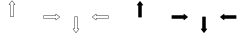 SplineFontDB: 3.0
FontName: Journey_Glyph_WIP
FullName: Journey_Glyph_WIP
FamilyName: Journey Glyph WIP
Weight: Regular
Copyright: Copyright (c) 2017, mirror12k
UComments: "2017-9-7: Created with FontForge (http://fontforge.org)"
Version: 001.000
ItalicAngle: 0
UnderlinePosition: -100
UnderlineWidth: 50
Ascent: 800
Descent: 200
InvalidEm: 0
LayerCount: 2
Layer: 0 0 "Back" 1
Layer: 1 0 "Fore" 0
XUID: [1021 477 -1252527436 8278373]
OS2Version: 0
OS2_WeightWidthSlopeOnly: 0
OS2_UseTypoMetrics: 1
CreationTime: 1504817616
ModificationTime: 1504895366
OS2TypoAscent: 0
OS2TypoAOffset: 1
OS2TypoDescent: 0
OS2TypoDOffset: 1
OS2TypoLinegap: 0
OS2WinAscent: 0
OS2WinAOffset: 1
OS2WinDescent: 0
OS2WinDOffset: 1
HheadAscent: 0
HheadAOffset: 1
HheadDescent: 0
HheadDOffset: 1
OS2Vendor: 'PfEd'
MarkAttachClasses: 1
DEI: 91125
Encoding: ISO8859-1
UnicodeInterp: none
NameList: AGL For New Fonts
DisplaySize: -48
AntiAlias: 1
FitToEm: 0
WinInfo: 0 27 10
BeginPrivate: 0
EndPrivate
Grid
400 200 m 29
 573.205078125 300 l 29
 573.205078125 500 l 29
 400 600 l 29
 226.794921875 500 l 29
 226.794921875 300 l 29
 400 200 l 29
400 0 m 25
 746.41015625 200 l 25
 746.41015625 600 l 25
 400 800 l 25
 53.58984375 600 l 25
 53.58984375 200 l 25
 400 0 l 25
600 600 m 1
 600 200 l 1
 200 200 l 1
 200 600 l 1
 600 600 l 1
  Spiro
    600 600 v
    600 200 v
    200 200 v
    200 600 v
    0 0 z
  EndSpiro
100 100 m 1
 100 700 l 1
 700 700 l 1
 700 100 l 1
 100 100 l 1
  Spiro
    100 100 v
    100 700 v
    700 700 v
    700 100 v
    0 0 z
  EndSpiro
0 400 m 25
 800 400 l 1025
  Spiro
    0 400 {
    800 400 v
    0 0 z
  EndSpiro
400 800 m 25
 400 0 l 1025
  Spiro
    400 800 {
    400 0 v
    0 0 z
  EndSpiro
EndSplineSet
BeginChars: 256 256

StartChar: A
Encoding: 65 65 0
Width: 800
VWidth: 0
Flags: HW
LayerCount: 2
Fore
SplineSet
400.002929688 400 m 29
 366.002929688 400 l 5
 366.002929688 700 l 29
 332.002929688 700 l 5
 400.002929688 788 l 29
 468.002929688 700 l 5
 434.002929688 700 l 29
 434.002929688 400 l 5
 400.002929688 400 l 29
400.002929688 800 m 4
 397.002929688 800 397.002929688 799 396.002929688 798.037109375 c 5
 324.124023438 706.158203125 l 5
 324.124023438 706.158203125 319.002929688 700 322.002929688 694 c 28
 324.002929688 690 327.002929688 690 332.002929688 690 c 5
 356.002929688 690 l 5
 356.002929688 400 l 13
 357.002929688 397 357.002929688 395 359.002929688 393 c 28
 361.002929688 391 366.002929688 390 366.002929688 390 c 5
 400.002929688 390 l 5
 434.002929688 390 l 5
 434.002929688 390 439.002929688 391 441.002929688 393 c 28
 443.002929688 395 443.002929688 397 444.002929688 400 c 21
 444.002929688 690 l 5
 468.002929688 690 l 5
 473.002929688 690 476.002929688 690 478.002929688 694 c 28
 481.002929688 700 475.881835938 706.158203125 475.881835938 706.158203125 c 5
 404.002929688 798.037109375 l 5
 403.002929688 799 402.002929688 800 400.002929688 800 c 4
EndSplineSet
EndChar

StartChar: uni0000
Encoding: 0 0 1
Width: 800
VWidth: 0
Flags: W
LayerCount: 2
EndChar

StartChar: uni0001
Encoding: 1 1 2
Width: 800
VWidth: 0
Flags: W
LayerCount: 2
EndChar

StartChar: uni0002
Encoding: 2 2 3
Width: 800
VWidth: 0
Flags: W
LayerCount: 2
EndChar

StartChar: uni0003
Encoding: 3 3 4
Width: 800
VWidth: 0
Flags: W
LayerCount: 2
EndChar

StartChar: uni0004
Encoding: 4 4 5
Width: 800
VWidth: 0
Flags: W
LayerCount: 2
EndChar

StartChar: uni0005
Encoding: 5 5 6
Width: 800
VWidth: 0
Flags: W
LayerCount: 2
EndChar

StartChar: uni0006
Encoding: 6 6 7
Width: 800
VWidth: 0
Flags: W
LayerCount: 2
EndChar

StartChar: uni0007
Encoding: 7 7 8
Width: 800
VWidth: 0
Flags: W
LayerCount: 2
EndChar

StartChar: uni0008
Encoding: 8 8 9
Width: 800
VWidth: 0
Flags: W
LayerCount: 2
EndChar

StartChar: uni0009
Encoding: 9 9 10
Width: 800
VWidth: 0
Flags: W
LayerCount: 2
EndChar

StartChar: uni000A
Encoding: 10 10 11
Width: 800
VWidth: 0
Flags: W
LayerCount: 2
EndChar

StartChar: uni000B
Encoding: 11 11 12
Width: 800
VWidth: 0
Flags: W
LayerCount: 2
EndChar

StartChar: uni000C
Encoding: 12 12 13
Width: 800
VWidth: 0
Flags: W
LayerCount: 2
EndChar

StartChar: uni000D
Encoding: 13 13 14
Width: 800
VWidth: 0
Flags: W
LayerCount: 2
EndChar

StartChar: uni000E
Encoding: 14 14 15
Width: 800
VWidth: 0
Flags: W
LayerCount: 2
EndChar

StartChar: uni000F
Encoding: 15 15 16
Width: 800
VWidth: 0
Flags: W
LayerCount: 2
EndChar

StartChar: uni0010
Encoding: 16 16 17
Width: 800
VWidth: 0
Flags: W
LayerCount: 2
EndChar

StartChar: uni0011
Encoding: 17 17 18
Width: 800
VWidth: 0
Flags: W
LayerCount: 2
EndChar

StartChar: uni0012
Encoding: 18 18 19
Width: 800
VWidth: 0
Flags: W
LayerCount: 2
EndChar

StartChar: uni0013
Encoding: 19 19 20
Width: 800
VWidth: 0
Flags: W
LayerCount: 2
EndChar

StartChar: uni0014
Encoding: 20 20 21
Width: 800
VWidth: 0
Flags: W
LayerCount: 2
EndChar

StartChar: uni0015
Encoding: 21 21 22
Width: 800
VWidth: 0
Flags: W
LayerCount: 2
EndChar

StartChar: uni0016
Encoding: 22 22 23
Width: 800
VWidth: 0
Flags: W
LayerCount: 2
EndChar

StartChar: uni0017
Encoding: 23 23 24
Width: 800
VWidth: 0
Flags: W
LayerCount: 2
EndChar

StartChar: uni0018
Encoding: 24 24 25
Width: 800
VWidth: 0
Flags: W
LayerCount: 2
EndChar

StartChar: uni0019
Encoding: 25 25 26
Width: 800
VWidth: 0
Flags: W
LayerCount: 2
EndChar

StartChar: uni001A
Encoding: 26 26 27
Width: 800
VWidth: 0
Flags: W
LayerCount: 2
EndChar

StartChar: uni001B
Encoding: 27 27 28
Width: 800
VWidth: 0
Flags: W
LayerCount: 2
EndChar

StartChar: uni001C
Encoding: 28 28 29
Width: 800
VWidth: 0
Flags: W
LayerCount: 2
EndChar

StartChar: uni001D
Encoding: 29 29 30
Width: 800
VWidth: 0
Flags: W
LayerCount: 2
EndChar

StartChar: uni001E
Encoding: 30 30 31
Width: 800
VWidth: 0
Flags: W
LayerCount: 2
EndChar

StartChar: uni001F
Encoding: 31 31 32
Width: 800
VWidth: 0
Flags: W
LayerCount: 2
EndChar

StartChar: space
Encoding: 32 32 33
Width: 800
VWidth: 0
Flags: W
LayerCount: 2
EndChar

StartChar: exclam
Encoding: 33 33 34
Width: 800
VWidth: 0
Flags: W
LayerCount: 2
EndChar

StartChar: quotedbl
Encoding: 34 34 35
Width: 800
VWidth: 0
Flags: W
LayerCount: 2
EndChar

StartChar: numbersign
Encoding: 35 35 36
Width: 800
VWidth: 0
Flags: HW
LayerCount: 2
EndChar

StartChar: dollar
Encoding: 36 36 37
Width: 800
VWidth: 0
Flags: W
LayerCount: 2
EndChar

StartChar: percent
Encoding: 37 37 38
Width: 800
VWidth: 0
Flags: W
LayerCount: 2
EndChar

StartChar: ampersand
Encoding: 38 38 39
Width: 800
VWidth: 0
Flags: W
LayerCount: 2
EndChar

StartChar: quotesingle
Encoding: 39 39 40
Width: 800
VWidth: 0
Flags: W
LayerCount: 2
EndChar

StartChar: parenleft
Encoding: 40 40 41
Width: 800
VWidth: 0
Flags: W
LayerCount: 2
EndChar

StartChar: parenright
Encoding: 41 41 42
Width: 800
VWidth: 0
Flags: W
LayerCount: 2
EndChar

StartChar: asterisk
Encoding: 42 42 43
Width: 800
VWidth: 0
Flags: W
LayerCount: 2
EndChar

StartChar: plus
Encoding: 43 43 44
Width: 800
VWidth: 0
Flags: W
LayerCount: 2
EndChar

StartChar: comma
Encoding: 44 44 45
Width: 800
VWidth: 0
Flags: W
LayerCount: 2
EndChar

StartChar: hyphen
Encoding: 45 45 46
Width: 800
VWidth: 0
Flags: W
LayerCount: 2
EndChar

StartChar: period
Encoding: 46 46 47
Width: 800
VWidth: 0
Flags: W
LayerCount: 2
EndChar

StartChar: slash
Encoding: 47 47 48
Width: 800
VWidth: 0
Flags: W
LayerCount: 2
EndChar

StartChar: zero
Encoding: 48 48 49
Width: 800
VWidth: 0
Flags: W
LayerCount: 2
EndChar

StartChar: one
Encoding: 49 49 50
Width: 800
VWidth: 0
Flags: W
LayerCount: 2
EndChar

StartChar: two
Encoding: 50 50 51
Width: 800
VWidth: 0
Flags: W
LayerCount: 2
EndChar

StartChar: three
Encoding: 51 51 52
Width: 800
VWidth: 0
Flags: W
LayerCount: 2
EndChar

StartChar: four
Encoding: 52 52 53
Width: 800
VWidth: 0
Flags: W
LayerCount: 2
EndChar

StartChar: five
Encoding: 53 53 54
Width: 800
VWidth: 0
Flags: W
LayerCount: 2
EndChar

StartChar: six
Encoding: 54 54 55
Width: 800
VWidth: 0
Flags: W
LayerCount: 2
EndChar

StartChar: seven
Encoding: 55 55 56
Width: 800
VWidth: 0
Flags: W
LayerCount: 2
EndChar

StartChar: eight
Encoding: 56 56 57
Width: 800
VWidth: 0
Flags: W
LayerCount: 2
EndChar

StartChar: nine
Encoding: 57 57 58
Width: 800
VWidth: 0
Flags: W
LayerCount: 2
EndChar

StartChar: colon
Encoding: 58 58 59
Width: 800
VWidth: 0
Flags: W
LayerCount: 2
EndChar

StartChar: semicolon
Encoding: 59 59 60
Width: 800
VWidth: 0
Flags: W
LayerCount: 2
EndChar

StartChar: less
Encoding: 60 60 61
Width: 800
VWidth: 0
Flags: W
LayerCount: 2
EndChar

StartChar: equal
Encoding: 61 61 62
Width: 800
VWidth: 0
Flags: W
LayerCount: 2
EndChar

StartChar: greater
Encoding: 62 62 63
Width: 800
VWidth: 0
Flags: W
LayerCount: 2
EndChar

StartChar: question
Encoding: 63 63 64
Width: 800
VWidth: 0
Flags: W
LayerCount: 2
EndChar

StartChar: at
Encoding: 64 64 65
Width: -800
VWidth: 0
Flags: HW
LayerCount: 2
EndChar

StartChar: B
Encoding: 66 66 66
Width: 800
VWidth: 0
Flags: HW
LayerCount: 2
Fore
SplineSet
400 400 m 29
 400 434 l 5
 700 434 l 29
 700 468 l 5
 788 400 l 29
 700 332 l 5
 700 366 l 29
 400 366 l 5
 400 400 l 29
800 400 m 4
 800 403 799 403 798.037109375 404 c 5
 706.158203125 475.87890625 l 5
 706.158203125 475.87890625 700 481 694 478 c 28
 690 476 690 473 690 468 c 5
 690 444 l 5
 400 444 l 13
 397 443 395 443 393 441 c 28
 391 439 390 434 390 434 c 5
 390 400 l 5
 390 366 l 5
 390 366 391 361 393 359 c 28
 395 357 397 357 400 356 c 21
 690 356 l 5
 690 332 l 5
 690 327 690 324 694 322 c 28
 700 319 706.158203125 324.12109375 706.158203125 324.12109375 c 5
 798.037109375 396 l 5
 799 397 800 398 800 400 c 4
EndSplineSet
EndChar

StartChar: C
Encoding: 67 67 67
Width: 800
VWidth: 0
Flags: HW
LayerCount: 2
Fore
SplineSet
400 400 m 29
 434 400 l 5
 434 100 l 29
 468 100 l 5
 400 12 l 29
 332 100 l 5
 366 100 l 29
 366 400 l 5
 400 400 l 29
400 0 m 4
 403 0 403 1 404 1.962890625 c 5
 475.87890625 93.841796875 l 5
 475.87890625 93.841796875 481 100 478 106 c 28
 476 110 473 110 468 110 c 5
 444 110 l 5
 444 400 l 13
 443 403 443 405 441 407 c 28
 439 409 434 410 434 410 c 5
 400 410 l 5
 366 410 l 5
 366 410 361 409 359 407 c 28
 357 405 357 403 356 400 c 21
 356 110 l 5
 332 110 l 5
 327 110 324 110 322 106 c 28
 319 100 324.12109375 93.841796875 324.12109375 93.841796875 c 5
 396 1.962890625 l 5
 397 1 398 0 400 0 c 4
EndSplineSet
EndChar

StartChar: D
Encoding: 68 68 68
Width: 800
VWidth: 0
Flags: HW
LayerCount: 2
Fore
SplineSet
400 400 m 25
 400 366 l 1
 100 366 l 25
 100 332 l 1
 12 400 l 25
 100 468 l 1
 100 434 l 25
 400 434 l 1
 400 400 l 25
0 400 m 0
 0 397 1 397 1.962890625 396 c 1
 93.8418023196 324.121129438 l 1
 93.8418023196 324.121129438 100 319 106 322 c 24
 110 324 110 327 110 332 c 1
 110 356 l 1
 400 356 l 9
 403 357 405 357 407 359 c 24
 409 361 410 366 410 366 c 1
 410 400 l 1
 410 434 l 1
 410 434 409 439 407 441 c 24
 405 443 403 443 400 444 c 17
 110 444 l 1
 110 468 l 1
 110 473 110 476 106 478 c 24
 100 481 93.841796875 475.87890625 93.841796875 475.87890625 c 1
 1.962890625 404 l 1
 1 403 0 402 0 400 c 0
EndSplineSet
EndChar

StartChar: E
Encoding: 69 69 69
Width: 800
VWidth: 0
Flags: HW
LayerCount: 2
Fore
SplineSet
400.002929688 800 m 0
 397.002929688 800 397.002929688 799 396.002929688 798.037109375 c 1
 324.124023438 706.158203125 l 1
 324.124023438 706.158203125 319.002929688 700 322.002929688 694 c 24
 324.002929688 690 327.002929688 690 332.002929688 690 c 1
 356.002929688 690 l 1
 356.002929688 400 l 9
 357.002929688 397 357.002929688 395 359.002929688 393 c 24
 361.002929688 391 366.002929688 390 366.002929688 390 c 1
 400.002929688 390 l 1
 434.002929688 390 l 1
 434.002929688 390 439.002929688 391 441.002929688 393 c 24
 443.002929688 395 443.002929688 397 444.002929688 400 c 17
 444.002929688 690 l 1
 468.002929688 690 l 1
 473.002929688 690 476.002929688 690 478.002929688 694 c 24
 481.002929688 700 475.881835938 706.158203125 475.881835938 706.158203125 c 1
 404.002929688 798.037109375 l 1
 403.002929688 799 402.002929688 800 400.002929688 800 c 0
EndSplineSet
EndChar

StartChar: F
Encoding: 70 70 70
Width: 800
VWidth: 0
Flags: HW
LayerCount: 2
Fore
SplineSet
800 400 m 4
 800 403 799 403 798.037109375 404 c 5
 706.158203125 475.87890625 l 5
 706.158203125 475.87890625 700 481 694 478 c 28
 690 476 690 473 690 468 c 5
 690 444 l 1
 400 444 l 9
 397 443 395 443 393 441 c 24
 391 439 390 434 390 434 c 1
 390 400 l 1
 390 366 l 1
 390 366 391 361 393 359 c 24
 395 357 397 357 400 356 c 17
 690 356 l 1
 690 332 l 5
 690 327 690 324 694 322 c 28
 700 319 706.158203125 324.12109375 706.158203125 324.12109375 c 5
 798.037109375 396 l 5
 799 397 800 398 800 400 c 4
EndSplineSet
EndChar

StartChar: G
Encoding: 71 71 71
Width: 800
VWidth: 0
Flags: HW
LayerCount: 2
Fore
SplineSet
400 0 m 0
 403 0 403 1 404 1.962890625 c 1
 475.87890625 93.841796875 l 1
 475.87890625 93.841796875 481 100 478 106 c 24
 476 110 473 110 468 110 c 1
 444 110 l 1
 444 400 l 9
 443 403 443 405 441 407 c 24
 439 409 434 410 434 410 c 1
 400 410 l 1
 366 410 l 1
 366 410 361 409 359 407 c 24
 357 405 357 403 356 400 c 17
 356 110 l 1
 332 110 l 1
 327 110 324 110 322 106 c 24
 319 100 324.12109375 93.841796875 324.12109375 93.841796875 c 1
 396 1.962890625 l 1
 397 1 398 0 400 0 c 0
EndSplineSet
EndChar

StartChar: H
Encoding: 72 72 72
Width: 800
VWidth: 0
Flags: HW
LayerCount: 2
Fore
SplineSet
0 400 m 0
 0 397 1 397 1.962890625 396 c 1
 93.8418023196 324.121129438 l 1
 93.8418023196 324.121129438 100 319 106 322 c 24
 110 324 110 327 110 332 c 1
 110 356 l 1
 400 356 l 9
 403 357 405 357 407 359 c 24
 409 361 410 366 410 366 c 1
 410 400 l 1
 410 434 l 1
 410 434 409 439 407 441 c 24
 405 443 403 443 400 444 c 17
 110 444 l 1
 110 468 l 1
 110 473 110 476 106 478 c 24
 100 481 93.841796875 475.87890625 93.841796875 475.87890625 c 1
 1.962890625 404 l 1
 1 403 0 402 0 400 c 0
EndSplineSet
EndChar

StartChar: I
Encoding: 73 73 73
Width: 800
VWidth: 0
Flags: W
LayerCount: 2
EndChar

StartChar: J
Encoding: 74 74 74
Width: 800
VWidth: 0
Flags: W
LayerCount: 2
EndChar

StartChar: K
Encoding: 75 75 75
Width: 800
VWidth: 0
Flags: W
LayerCount: 2
EndChar

StartChar: L
Encoding: 76 76 76
Width: 800
VWidth: 0
Flags: W
LayerCount: 2
EndChar

StartChar: M
Encoding: 77 77 77
Width: 800
VWidth: 0
Flags: W
LayerCount: 2
EndChar

StartChar: N
Encoding: 78 78 78
Width: 800
VWidth: 0
Flags: W
LayerCount: 2
EndChar

StartChar: O
Encoding: 79 79 79
Width: 800
VWidth: 0
Flags: W
LayerCount: 2
EndChar

StartChar: P
Encoding: 80 80 80
Width: 800
VWidth: 0
Flags: W
LayerCount: 2
EndChar

StartChar: Q
Encoding: 81 81 81
Width: 800
VWidth: 0
Flags: W
LayerCount: 2
EndChar

StartChar: R
Encoding: 82 82 82
Width: 800
VWidth: 0
Flags: W
LayerCount: 2
EndChar

StartChar: S
Encoding: 83 83 83
Width: 800
VWidth: 0
Flags: W
LayerCount: 2
EndChar

StartChar: T
Encoding: 84 84 84
Width: 800
VWidth: 0
Flags: W
LayerCount: 2
EndChar

StartChar: U
Encoding: 85 85 85
Width: 800
VWidth: 0
Flags: W
LayerCount: 2
EndChar

StartChar: V
Encoding: 86 86 86
Width: 800
VWidth: 0
Flags: W
LayerCount: 2
EndChar

StartChar: W
Encoding: 87 87 87
Width: 800
VWidth: 0
Flags: W
LayerCount: 2
EndChar

StartChar: X
Encoding: 88 88 88
Width: 800
VWidth: 0
Flags: W
LayerCount: 2
EndChar

StartChar: Y
Encoding: 89 89 89
Width: 800
VWidth: 0
Flags: W
LayerCount: 2
EndChar

StartChar: Z
Encoding: 90 90 90
Width: 800
VWidth: 0
Flags: W
LayerCount: 2
EndChar

StartChar: bracketleft
Encoding: 91 91 91
Width: 800
VWidth: 0
Flags: W
LayerCount: 2
EndChar

StartChar: backslash
Encoding: 92 92 92
Width: 800
VWidth: 0
Flags: W
LayerCount: 2
EndChar

StartChar: bracketright
Encoding: 93 93 93
Width: 800
VWidth: 0
Flags: HW
LayerCount: 2
EndChar

StartChar: asciicircum
Encoding: 94 94 94
Width: 800
VWidth: 0
Flags: W
LayerCount: 2
EndChar

StartChar: underscore
Encoding: 95 95 95
Width: 800
VWidth: 0
Flags: W
LayerCount: 2
EndChar

StartChar: grave
Encoding: 96 96 96
Width: 800
VWidth: 0
Flags: W
LayerCount: 2
EndChar

StartChar: a
Encoding: 97 97 97
Width: 800
VWidth: 0
Flags: HW
LayerCount: 2
Fore
SplineSet
612.131835938 612.131835938 m 0
 610.834960938 613.428710938 608.897460938 614.005859375 606.899414062 613.970703125 c 0
 606.384765625 613.9609375 605.865234375 613.9140625 605.34375 613.829101562 c 2
 542.411132812 608.879882812 l 2
 540.624023438 608.76171875 538.77734375 608.092773438 537.180664062 606.991210938 c 0
 535.583007812 605.888671875 534.243164062 604.357421875 533.360351562 602.657226562 c 0
 532.444335938 600.89453125 532.016601562 598.9609375 532.087890625 597.141601562 c 0
 532.163085938 595.181640625 532.811523438 593.350585938 533.926757812 591.909179688 c 2
 562.91796875 562.91796875 l 1
 591.909179688 533.926757812 l 2
 593.350585938 532.811523438 595.181640625 532.163085938 597.141601562 532.087890625 c 0
 598.9609375 532.016601562 600.89453125 532.444335938 602.657226562 533.360351562 c 0
 604.357421875 534.243164062 605.888671875 535.583007812 606.991210938 537.180664062 c 0
 608.092773438 538.77734375 608.76171875 540.624023438 608.879882812 542.411132812 c 2
 613.829101562 605.34375 l 2
 613.9140625 605.865234375 613.9609375 606.384765625 613.970703125 606.899414062 c 0
 614.005859375 608.897460938 613.428710938 610.834960938 612.131835938 612.131835938 c 0
  Spiro
    612.132 612.132 o
    606.899 613.971 o
    605.344 613.829 v
    542.411 608.879 v
    533.36 602.657 o
    532.088 597.141 o
    533.926 591.909 v
    562.917 562.917 o
    591.909 533.926 v
    597.141 532.088 o
    602.657 533.36 o
    608.879 542.411 v
    613.829 605.344 v
    613.971 606.899 o
    0 0 z
  EndSpiro
187.868164062 187.868164062 m 0
 186.571289062 189.165039062 185.994140625 191.102539062 186.029296875 193.100585938 c 0
 186.0390625 193.615234375 186.0859375 194.134765625 186.170898438 194.65625 c 2
 191.120117188 257.588867188 l 2
 191.23828125 259.375976562 191.907226562 261.22265625 193.008789062 262.819335938 c 0
 194.111328125 264.416992188 195.642578125 265.756835938 197.342773438 266.639648438 c 0
 199.10546875 267.555664062 201.0390625 267.983398438 202.858398438 267.912109375 c 0
 204.818359375 267.836914062 206.649414062 267.188476562 208.090820312 266.073242188 c 2
 237.08203125 237.08203125 l 1
 266.073242188 208.090820312 l 2
 267.188476562 206.649414062 267.836914062 204.818359375 267.912109375 202.858398438 c 0
 267.983398438 201.0390625 267.555664062 199.10546875 266.639648438 197.342773438 c 0
 265.756835938 195.642578125 264.416992188 194.111328125 262.819335938 193.008789062 c 0
 261.22265625 191.907226562 259.375976562 191.23828125 257.588867188 191.120117188 c 2
 194.65625 186.170898438 l 2
 194.134765625 186.0859375 193.615234375 186.0390625 193.100585938 186.029296875 c 0
 191.102539062 185.994140625 189.165039062 186.571289062 187.868164062 187.868164062 c 0
  Spiro
    187.868 187.868 o
    186.029 193.101 o
    186.171 194.656 v
    191.121 257.589 v
    197.343 266.64 o
    202.859 267.912 o
    208.091 266.074 v
    237.083 237.083 o
    266.074 208.091 v
    267.912 202.859 o
    266.64 197.343 o
    257.589 191.121 v
    194.656 186.171 v
    193.101 186.029 o
    0 0 z
  EndSpiro
700 400 m 0
 700 401.833984375 699.038085938 403.612304688 697.600585938 405 c 0
 697.229492188 405.357421875 696.829101562 405.69140625 696.400390625 406 c 2
 648.400390625 447 l 2
 647.052734375 448.180664062 645.274414062 449.013671875 643.366210938 449.36328125 c 0
 641.45703125 449.713867188 639.426757812 449.578125 637.600585938 449 c 0
 635.706054688 448.401367188 634.036132812 447.336914062 632.799804688 446 c 0
 631.467773438 444.560546875 630.631835938 442.807617188 630.400390625 441 c 2
 630.400390625 400 l 1
 630.400390625 359 l 2
 630.631835938 357.192382812 631.467773438 355.439453125 632.799804688 354 c 0
 634.036132812 352.663085938 635.706054688 351.598632812 637.600585938 351 c 0
 639.426757812 350.421875 641.45703125 350.286132812 643.366210938 350.63671875 c 0
 645.274414062 350.986328125 647.052734375 351.819335938 648.400390625 353 c 2
 696.400390625 394 l 2
 696.829101562 394.30859375 697.229492188 394.642578125 697.600585938 395 c 0
 699.038085938 396.387695312 700 398.166015625 700 400 c 0
  Spiro
    700 400 o
    697.6 405 o
    696.4 406 v
    648.4 447 v
    637.6 449 o
    632.8 446 o
    630.4 441 v
    630.4 400 o
    630.4 359 v
    632.8 354 o
    637.6 351 o
    648.4 353 v
    696.4 394 v
    697.6 395 o
    0 0 z
  EndSpiro
100 400 m 0
 100 401.833984375 100.961914062 403.612304688 102.399414062 405 c 0
 102.770507812 405.357421875 103.170898438 405.69140625 103.599609375 406 c 2
 151.599609375 447 l 2
 152.947265625 448.180664062 154.725585938 449.013671875 156.633789062 449.36328125 c 0
 158.54296875 449.713867188 160.573242188 449.578125 162.399414062 449 c 0
 164.293945312 448.401367188 165.963867188 447.336914062 167.200195312 446 c 0
 168.532226562 444.560546875 169.368164062 442.807617188 169.599609375 441 c 2
 169.599609375 400 l 1
 169.599609375 359 l 2
 169.368164062 357.192382812 168.532226562 355.439453125 167.200195312 354 c 0
 165.963867188 352.663085938 164.293945312 351.598632812 162.399414062 351 c 0
 160.573242188 350.421875 158.54296875 350.286132812 156.633789062 350.63671875 c 0
 154.725585938 350.986328125 152.947265625 351.819335938 151.599609375 353 c 2
 103.599609375 394 l 2
 103.170898438 394.30859375 102.770507812 394.642578125 102.399414062 395 c 0
 100.961914062 396.387695312 100 398.166015625 100 400 c 0
  Spiro
    100 400 o
    102.4 405 o
    103.6 406 v
    151.6 447 v
    162.4 449 o
    167.2 446 o
    169.6 441 v
    169.6 400 o
    169.6 359 v
    167.2 354 o
    162.4 351 o
    151.6 353 v
    103.6 394 v
    102.4 395 o
    0 0 z
  EndSpiro
612.131835938 187.868164062 m 0
 613.428710938 189.165039062 614.005859375 191.102539062 613.970703125 193.100585938 c 0
 613.9609375 193.615234375 613.9140625 194.134765625 613.829101562 194.65625 c 2
 608.879882812 257.588867188 l 2
 608.76171875 259.375976562 608.092773438 261.22265625 606.991210938 262.819335938 c 0
 605.888671875 264.416992188 604.357421875 265.756835938 602.657226562 266.639648438 c 0
 600.89453125 267.555664062 598.9609375 267.983398438 597.141601562 267.912109375 c 0
 595.181640625 267.836914062 593.350585938 267.188476562 591.909179688 266.073242188 c 2
 562.91796875 237.08203125 l 1
 533.926757812 208.090820312 l 2
 532.811523438 206.649414062 532.163085938 204.818359375 532.087890625 202.858398438 c 0
 532.016601562 201.0390625 532.444335938 199.10546875 533.360351562 197.342773438 c 0
 534.243164062 195.642578125 535.583007812 194.111328125 537.180664062 193.008789062 c 0
 538.77734375 191.907226562 540.624023438 191.23828125 542.411132812 191.120117188 c 2
 605.34375 186.170898438 l 2
 605.865234375 186.0859375 606.384765625 186.0390625 606.899414062 186.029296875 c 0
 608.897460938 185.994140625 610.834960938 186.571289062 612.131835938 187.868164062 c 0
  Spiro
    612.132 187.868 o
    613.971 193.101 o
    613.829 194.656 v
    608.879 257.589 v
    602.657 266.64 o
    597.141 267.912 o
    591.909 266.074 v
    562.917 237.083 o
    533.926 208.091 v
    532.088 202.859 o
    533.36 197.343 o
    542.411 191.121 v
    605.344 186.171 v
    606.899 186.029 o
    0 0 z
  EndSpiro
187.868164062 612.131835938 m 0
 189.165039062 613.428710938 191.102539062 614.005859375 193.100585938 613.970703125 c 0
 193.615234375 613.9609375 194.134765625 613.9140625 194.65625 613.829101562 c 2
 257.588867188 608.879882812 l 2
 259.375976562 608.76171875 261.22265625 608.092773438 262.819335938 606.991210938 c 0
 264.416992188 605.888671875 265.756835938 604.357421875 266.639648438 602.657226562 c 0
 267.555664062 600.89453125 267.983398438 598.9609375 267.912109375 597.141601562 c 0
 267.836914062 595.181640625 267.188476562 593.350585938 266.073242188 591.909179688 c 2
 237.08203125 562.91796875 l 1
 208.090820312 533.926757812 l 2
 206.649414062 532.811523438 204.818359375 532.163085938 202.858398438 532.087890625 c 0
 201.0390625 532.016601562 199.10546875 532.444335938 197.342773438 533.360351562 c 0
 195.642578125 534.243164062 194.111328125 535.583007812 193.008789062 537.180664062 c 0
 191.907226562 538.77734375 191.23828125 540.624023438 191.120117188 542.411132812 c 2
 186.170898438 605.34375 l 2
 186.0859375 605.865234375 186.0390625 606.384765625 186.029296875 606.899414062 c 0
 185.994140625 608.897460938 186.571289062 610.834960938 187.868164062 612.131835938 c 0
  Spiro
    187.868 612.132 o
    193.101 613.971 o
    194.656 613.829 v
    257.589 608.879 v
    266.64 602.657 o
    267.912 597.141 o
    266.074 591.909 v
    237.083 562.917 o
    208.091 533.926 v
    202.859 532.088 o
    197.343 533.36 o
    191.121 542.411 v
    186.171 605.344 v
    186.029 606.899 o
    0 0 z
  EndSpiro
400 100 m 0
 401.833984375 100 403.612304688 100.961914062 405 102.399414062 c 0
 405.357421875 102.770507812 405.69140625 103.170898438 406 103.599609375 c 2
 447 151.599609375 l 2
 448.180664062 152.947265625 449.013671875 154.725585938 449.36328125 156.633789062 c 0
 449.713867188 158.54296875 449.578125 160.573242188 449 162.399414062 c 0
 448.401367188 164.293945312 447.336914062 165.963867188 446 167.200195312 c 0
 444.560546875 168.532226562 442.807617188 169.368164062 441 169.599609375 c 2
 400 169.599609375 l 1
 359 169.599609375 l 2
 357.192382812 169.368164062 355.439453125 168.532226562 354 167.200195312 c 0
 352.663085938 165.963867188 351.598632812 164.293945312 351 162.399414062 c 0
 350.421875 160.573242188 350.286132812 158.54296875 350.63671875 156.633789062 c 0
 350.986328125 154.725585938 351.819335938 152.947265625 353 151.599609375 c 2
 394 103.599609375 l 2
 394.30859375 103.170898438 394.642578125 102.770507812 395 102.399414062 c 0
 396.387695312 100.961914062 398.166015625 100 400 100 c 0
  Spiro
    400 100 o
    405 102.4 o
    406 103.6 v
    447 151.6 v
    449 162.4 o
    446 167.2 o
    441 169.6 v
    400 169.6 o
    359 169.6 v
    354 167.2 o
    351 162.4 o
    353 151.6 v
    394 103.6 v
    395 102.4 o
    0 0 z
  EndSpiro
400 700 m 0
 401.833984375 700 403.612304688 699.038085938 405 697.600585938 c 0
 405.357421875 697.229492188 405.69140625 696.829101562 406 696.400390625 c 2
 447 648.400390625 l 2
 448.180664062 647.052734375 449.013671875 645.274414062 449.36328125 643.366210938 c 0
 449.713867188 641.45703125 449.578125 639.426757812 449 637.600585938 c 0
 448.401367188 635.706054688 447.336914062 634.036132812 446 632.799804688 c 0
 444.560546875 631.467773438 442.807617188 630.631835938 441 630.400390625 c 2
 400 630.400390625 l 1
 359 630.400390625 l 2
 357.192382812 630.631835938 355.439453125 631.467773438 354 632.799804688 c 0
 352.663085938 634.036132812 351.598632812 635.706054688 351 637.600585938 c 0
 350.421875 639.426757812 350.286132812 641.45703125 350.63671875 643.366210938 c 0
 350.986328125 645.274414062 351.819335938 647.052734375 353 648.400390625 c 2
 394 696.400390625 l 2
 394.30859375 696.829101562 394.642578125 697.229492188 395 697.600585938 c 0
 396.387695312 699.038085938 398.166015625 700 400 700 c 0
  Spiro
    400 700 o
    405 697.6 o
    406 696.4 v
    447 648.4 v
    449 637.6 o
    446 632.8 o
    441 630.4 v
    400 630.4 o
    359 630.4 v
    354 632.8 o
    351 637.6 o
    353 648.4 v
    394 696.4 v
    395 697.6 o
    0 0 z
  EndSpiro
250 400 m 0
 250 317.5 317.5 250 400 250 c 0
 482.5 250 550 317.5 550 400 c 0
 550 482.5 482.5 550 400 550 c 0
 317.5 550 250 482.5 250 400 c 0
  Spiro
    250 400 o
    270.516 324.511 o
    324.511 270.516 o
    400 250 o
    475.489 270.516 o
    529.484 324.511 o
    550 400 o
    529.484 475.489 o
    475.489 529.484 o
    400 550 o
    324.511 529.484 o
    270.516 475.489 o
    0 0 z
  EndSpiro
200 400 m 0
 200 510 290 600 400 600 c 0
 510 600 600 510 600 400 c 0
 600 290 510 200 400 200 c 0
 290 200 200 290 200 400 c 0
  Spiro
    200 400 o
    227.355 500.652 o
    299.348 572.645 o
    400 600 o
    500.652 572.645 o
    572.645 500.652 o
    600 400 o
    572.645 299.348 o
    500.652 227.355 o
    400 200 o
    299.348 227.355 o
    227.355 299.348 o
    0 0 z
  EndSpiro
EndSplineSet
EndChar

StartChar: b
Encoding: 98 98 98
Width: 800
VWidth: 0
InSpiro: 1
Flags: HW
LayerCount: 2
Fore
SplineSet
400 550 m 5
 400 250 l 5
 482.5 250 550 317.5 550 400 c 4
 550 482.5 482.5 550 400 550 c 5
612.131835938 612.131835938 m 0
 613.428710938 610.834960938 614.005859375 608.897460938 613.970703125 606.899414062 c 0
 613.9609375 606.384765625 613.9140625 605.865234375 613.829101562 605.34375 c 2
 608.879882812 542.411132812 l 2
 608.76171875 540.624023438 608.092773438 538.77734375 606.991210938 537.180664062 c 0
 605.888671875 535.583007812 604.357421875 534.243164062 602.657226562 533.360351562 c 0
 600.89453125 532.444335938 598.9609375 532.016601562 597.141601562 532.087890625 c 0
 595.181640625 532.163085938 593.350585938 532.811523438 591.909179688 533.926757812 c 2
 562.91796875 562.91796875 l 1
 533.926757812 591.909179688 l 2
 532.811523438 593.350585938 532.163085938 595.181640625 532.087890625 597.141601562 c 0
 532.016601562 598.9609375 532.444335938 600.89453125 533.360351562 602.657226562 c 0
 534.243164062 604.357421875 535.583007812 605.888671875 537.180664062 606.991210938 c 0
 538.77734375 608.092773438 540.624023438 608.76171875 542.411132812 608.879882812 c 2
 605.34375 613.829101562 l 2
 605.865234375 613.9140625 606.384765625 613.9609375 606.899414062 613.970703125 c 0
 608.897460938 614.005859375 610.834960938 613.428710938 612.131835938 612.131835938 c 0
  Spiro
    613.971 606.899 o
    613.829 605.344 v
    608.879 542.411 v
    602.657 533.36 o
    597.141 532.088 o
    591.909 533.926 v
    562.917 562.917 o
    533.926 591.909 v
    532.088 597.141 o
    533.36 602.657 o
    542.411 608.879 v
    605.344 613.829 v
    606.899 613.971 o
    612.132 612.132 o
    0 0 z
  EndSpiro
187.868164062 187.868164062 m 0
 186.571289062 189.165039062 185.994140625 191.102539062 186.029296875 193.100585938 c 0
 186.0390625 193.615234375 186.0859375 194.134765625 186.170898438 194.65625 c 2
 191.120117188 257.588867188 l 2
 191.23828125 259.375976562 191.907226562 261.22265625 193.008789062 262.819335938 c 0
 194.111328125 264.416992188 195.642578125 265.756835938 197.342773438 266.639648438 c 0
 199.10546875 267.555664062 201.0390625 267.983398438 202.858398438 267.912109375 c 0
 204.818359375 267.836914062 206.649414062 267.188476562 208.090820312 266.073242188 c 2
 237.08203125 237.08203125 l 1
 266.073242188 208.090820312 l 2
 267.188476562 206.649414062 267.836914062 204.818359375 267.912109375 202.858398438 c 0
 267.983398438 201.0390625 267.555664062 199.10546875 266.639648438 197.342773438 c 0
 265.756835938 195.642578125 264.416992188 194.111328125 262.819335938 193.008789062 c 0
 261.22265625 191.907226562 259.375976562 191.23828125 257.588867188 191.120117188 c 2
 194.65625 186.170898438 l 2
 194.134765625 186.0859375 193.615234375 186.0390625 193.100585938 186.029296875 c 0
 191.102539062 185.994140625 189.165039062 186.571289062 187.868164062 187.868164062 c 0
  Spiro
    187.868 187.868 o
    186.029 193.101 o
    186.171 194.656 v
    191.121 257.589 v
    197.343 266.64 o
    202.859 267.912 o
    208.091 266.074 v
    237.083 237.083 o
    266.074 208.091 v
    267.912 202.859 o
    266.64 197.343 o
    257.589 191.121 v
    194.656 186.171 v
    193.101 186.029 o
    0 0 z
  EndSpiro
700 400 m 0
 700 398.166015625 699.038085938 396.387695312 697.600585938 395 c 0
 697.229492188 394.642578125 696.829101562 394.30859375 696.400390625 394 c 2
 648.400390625 353 l 2
 647.052734375 351.819335938 645.274414062 350.986328125 643.366210938 350.63671875 c 0
 641.45703125 350.286132812 639.426757812 350.421875 637.600585938 351 c 0
 635.706054688 351.598632812 634.036132812 352.663085938 632.799804688 354 c 0
 631.467773438 355.439453125 630.631835938 357.192382812 630.400390625 359 c 2
 630.400390625 400 l 1
 630.400390625 441 l 2
 630.631835938 442.807617188 631.467773438 444.560546875 632.799804688 446 c 0
 634.036132812 447.336914062 635.706054688 448.401367188 637.600585938 449 c 0
 639.426757812 449.578125 641.45703125 449.713867188 643.366210938 449.36328125 c 0
 645.274414062 449.013671875 647.052734375 448.180664062 648.400390625 447 c 2
 696.400390625 406 l 2
 696.829101562 405.69140625 697.229492188 405.357421875 697.600585938 405 c 0
 699.038085938 403.612304688 700 401.833984375 700 400 c 0
  Spiro
    697.6 395 o
    696.4 394 v
    648.4 353 v
    637.6 351 o
    632.8 354 o
    630.4 359 v
    630.4 400 o
    630.4 441 v
    632.8 446 o
    637.6 449 o
    648.4 447 v
    696.4 406 v
    697.6 405 o
    700 400 o
    0 0 z
  EndSpiro
100 400 m 0
 100 401.833984375 100.961914062 403.612304688 102.399414062 405 c 0
 102.770507812 405.357421875 103.170898438 405.69140625 103.599609375 406 c 2
 151.599609375 447 l 2
 152.947265625 448.180664062 154.725585938 449.013671875 156.633789062 449.36328125 c 0
 158.54296875 449.713867188 160.573242188 449.578125 162.399414062 449 c 0
 164.293945312 448.401367188 165.963867188 447.336914062 167.200195312 446 c 0
 168.532226562 444.560546875 169.368164062 442.807617188 169.599609375 441 c 2
 169.599609375 400 l 1
 169.599609375 359 l 2
 169.368164062 357.192382812 168.532226562 355.439453125 167.200195312 354 c 0
 165.963867188 352.663085938 164.293945312 351.598632812 162.399414062 351 c 0
 160.573242188 350.421875 158.54296875 350.286132812 156.633789062 350.63671875 c 0
 154.725585938 350.986328125 152.947265625 351.819335938 151.599609375 353 c 2
 103.599609375 394 l 2
 103.170898438 394.30859375 102.770507812 394.642578125 102.399414062 395 c 0
 100.961914062 396.387695312 100 398.166015625 100 400 c 0
  Spiro
    100 400 o
    102.4 405 o
    103.6 406 v
    151.6 447 v
    162.4 449 o
    167.2 446 o
    169.6 441 v
    169.6 400 o
    169.6 359 v
    167.2 354 o
    162.4 351 o
    151.6 353 v
    103.6 394 v
    102.4 395 o
    0 0 z
  EndSpiro
612.131835938 187.868164062 m 0
 610.834960938 186.571289062 608.897460938 185.994140625 606.899414062 186.029296875 c 0
 606.384765625 186.0390625 605.865234375 186.0859375 605.34375 186.170898438 c 2
 542.411132812 191.120117188 l 2
 540.624023438 191.23828125 538.77734375 191.907226562 537.180664062 193.008789062 c 0
 535.583007812 194.111328125 534.243164062 195.642578125 533.360351562 197.342773438 c 0
 532.444335938 199.10546875 532.016601562 201.0390625 532.087890625 202.858398438 c 0
 532.163085938 204.818359375 532.811523438 206.649414062 533.926757812 208.090820312 c 2
 562.91796875 237.08203125 l 1
 591.909179688 266.073242188 l 2
 593.350585938 267.188476562 595.181640625 267.836914062 597.141601562 267.912109375 c 0
 598.9609375 267.983398438 600.89453125 267.555664062 602.657226562 266.639648438 c 0
 604.357421875 265.756835938 605.888671875 264.416992188 606.991210938 262.819335938 c 0
 608.092773438 261.22265625 608.76171875 259.375976562 608.879882812 257.588867188 c 2
 613.829101562 194.65625 l 2
 613.9140625 194.134765625 613.9609375 193.615234375 613.970703125 193.100585938 c 0
 614.005859375 191.102539062 613.428710938 189.165039062 612.131835938 187.868164062 c 0
  Spiro
    606.899 186.029 o
    605.344 186.171 v
    542.411 191.121 v
    533.36 197.343 o
    532.088 202.859 o
    533.926 208.091 v
    562.917 237.083 o
    591.909 266.074 v
    597.141 267.912 o
    602.657 266.64 o
    608.879 257.589 v
    613.829 194.656 v
    613.971 193.101 o
    612.132 187.868 o
    0 0 z
  EndSpiro
187.868164062 612.131835938 m 0
 189.165039062 613.428710938 191.102539062 614.005859375 193.100585938 613.970703125 c 0
 193.615234375 613.9609375 194.134765625 613.9140625 194.65625 613.829101562 c 2
 257.588867188 608.879882812 l 2
 259.375976562 608.76171875 261.22265625 608.092773438 262.819335938 606.991210938 c 0
 264.416992188 605.888671875 265.756835938 604.357421875 266.639648438 602.657226562 c 0
 267.555664062 600.89453125 267.983398438 598.9609375 267.912109375 597.141601562 c 0
 267.836914062 595.181640625 267.188476562 593.350585938 266.073242188 591.909179688 c 2
 237.08203125 562.91796875 l 1
 208.090820312 533.926757812 l 2
 206.649414062 532.811523438 204.818359375 532.163085938 202.858398438 532.087890625 c 0
 201.0390625 532.016601562 199.10546875 532.444335938 197.342773438 533.360351562 c 0
 195.642578125 534.243164062 194.111328125 535.583007812 193.008789062 537.180664062 c 0
 191.907226562 538.77734375 191.23828125 540.624023438 191.120117188 542.411132812 c 2
 186.170898438 605.34375 l 2
 186.0859375 605.865234375 186.0390625 606.384765625 186.029296875 606.899414062 c 0
 185.994140625 608.897460938 186.571289062 610.834960938 187.868164062 612.131835938 c 0
  Spiro
    187.868 612.132 o
    193.101 613.971 o
    194.656 613.829 v
    257.589 608.879 v
    266.64 602.657 o
    267.912 597.141 o
    266.074 591.909 v
    237.083 562.917 o
    208.091 533.926 v
    202.859 532.088 o
    197.343 533.36 o
    191.121 542.411 v
    186.171 605.344 v
    186.029 606.899 o
    0 0 z
  EndSpiro
400 100 m 0
 398.166015625 100 396.387695312 100.961914062 395 102.399414062 c 0
 394.642578125 102.770507812 394.30859375 103.170898438 394 103.599609375 c 2
 353 151.599609375 l 2
 351.819335938 152.947265625 350.986328125 154.725585938 350.63671875 156.633789062 c 0
 350.286132812 158.54296875 350.421875 160.573242188 351 162.399414062 c 0
 351.598632812 164.293945312 352.663085938 165.963867188 354 167.200195312 c 0
 355.439453125 168.532226562 357.192382812 169.368164062 359 169.599609375 c 2
 400 169.599609375 l 1
 441 169.599609375 l 2
 442.807617188 169.368164062 444.560546875 168.532226562 446 167.200195312 c 0
 447.336914062 165.963867188 448.401367188 164.293945312 449 162.399414062 c 0
 449.578125 160.573242188 449.713867188 158.54296875 449.36328125 156.633789062 c 0
 449.013671875 154.725585938 448.180664062 152.947265625 447 151.599609375 c 2
 406 103.599609375 l 2
 405.69140625 103.170898438 405.357421875 102.770507812 405 102.399414062 c 0
 403.612304688 100.961914062 401.833984375 100 400 100 c 0
  Spiro
    395 102.4 o
    394 103.6 v
    353 151.6 v
    351 162.4 o
    354 167.2 o
    359 169.6 v
    400 169.6 o
    441 169.6 v
    446 167.2 o
    449 162.4 o
    447 151.6 v
    406 103.6 v
    405 102.4 o
    400 100 o
    0 0 z
  EndSpiro
400 700 m 0
 401.833984375 700 403.612304688 699.038085938 405 697.600585938 c 0
 405.357421875 697.229492188 405.69140625 696.829101562 406 696.400390625 c 2
 447 648.400390625 l 2
 448.180664062 647.052734375 449.013671875 645.274414062 449.36328125 643.366210938 c 0
 449.713867188 641.45703125 449.578125 639.426757812 449 637.600585938 c 0
 448.401367188 635.706054688 447.336914062 634.036132812 446 632.799804688 c 0
 444.560546875 631.467773438 442.807617188 630.631835938 441 630.400390625 c 2
 400 630.400390625 l 1
 359 630.400390625 l 2
 357.192382812 630.631835938 355.439453125 631.467773438 354 632.799804688 c 0
 352.663085938 634.036132812 351.598632812 635.706054688 351 637.600585938 c 0
 350.421875 639.426757812 350.286132812 641.45703125 350.63671875 643.366210938 c 0
 350.986328125 645.274414062 351.819335938 647.052734375 353 648.400390625 c 2
 394 696.400390625 l 2
 394.30859375 696.829101562 394.642578125 697.229492188 395 697.600585938 c 0
 396.387695312 699.038085938 398.166015625 700 400 700 c 0
  Spiro
    400 700 o
    405 697.6 o
    406 696.4 v
    447 648.4 v
    449 637.6 o
    446 632.8 o
    441 630.4 v
    400 630.4 o
    359 630.4 v
    354 632.8 o
    351 637.6 o
    353 648.4 v
    394 696.4 v
    395 697.6 o
    0 0 z
  EndSpiro
200 400 m 0
 200 510 290 600 400 600 c 0
 510 600 600 510 600 400 c 0
 600 290 510 200 400 200 c 0
 290 200 200 290 200 400 c 0
  Spiro
    200 400 o
    227.355 500.652 o
    299.348 572.645 o
    400 600 o
    500.652 572.645 o
    572.645 500.652 o
    600 400 o
    572.645 299.348 o
    500.652 227.355 o
    400 200 o
    299.348 227.355 o
    227.355 299.348 o
    0 0 z
  EndSpiro
EndSplineSet
EndChar

StartChar: c
Encoding: 99 99 99
Width: 800
VWidth: 0
Flags: HW
LayerCount: 2
Fore
SplineSet
612.131835938 612.131835938 m 0
 613.428710938 610.834960938 614.005859375 608.897460938 613.970703125 606.899414062 c 0
 613.9609375 606.384765625 613.9140625 605.865234375 613.829101562 605.34375 c 2
 608.879882812 542.411132812 l 2
 608.76171875 540.624023438 608.092773438 538.77734375 606.991210938 537.180664062 c 0
 605.888671875 535.583007812 604.357421875 534.243164062 602.657226562 533.360351562 c 0
 600.89453125 532.444335938 598.9609375 532.016601562 597.141601562 532.087890625 c 0
 595.181640625 532.163085938 593.350585938 532.811523438 591.909179688 533.926757812 c 2
 562.91796875 562.91796875 l 1
 533.926757812 591.909179688 l 2
 532.811523438 593.350585938 532.163085938 595.181640625 532.087890625 597.141601562 c 0
 532.016601562 598.9609375 532.444335938 600.89453125 533.360351562 602.657226562 c 0
 534.243164062 604.357421875 535.583007812 605.888671875 537.180664062 606.991210938 c 0
 538.77734375 608.092773438 540.624023438 608.76171875 542.411132812 608.879882812 c 2
 605.34375 613.829101562 l 2
 605.865234375 613.9140625 606.384765625 613.9609375 606.899414062 613.970703125 c 0
 608.897460938 614.005859375 610.834960938 613.428710938 612.131835938 612.131835938 c 0
  Spiro
    613.971 606.899 o
    613.829 605.344 v
    608.879 542.411 v
    602.657 533.36 o
    597.141 532.088 o
    591.909 533.926 v
    562.917 562.917 o
    533.926 591.909 v
    532.088 597.141 o
    533.36 602.657 o
    542.411 608.879 v
    605.344 613.829 v
    606.899 613.971 o
    612.132 612.132 o
    0 0 z
  EndSpiro
187.868164062 187.868164062 m 0
 186.571289062 189.165039062 185.994140625 191.102539062 186.029296875 193.100585938 c 0
 186.0390625 193.615234375 186.0859375 194.134765625 186.170898438 194.65625 c 2
 191.120117188 257.588867188 l 2
 191.23828125 259.375976562 191.907226562 261.22265625 193.008789062 262.819335938 c 0
 194.111328125 264.416992188 195.642578125 265.756835938 197.342773438 266.639648438 c 0
 199.10546875 267.555664062 201.0390625 267.983398438 202.858398438 267.912109375 c 0
 204.818359375 267.836914062 206.649414062 267.188476562 208.090820312 266.073242188 c 2
 237.08203125 237.08203125 l 1
 266.073242188 208.090820312 l 2
 267.188476562 206.649414062 267.836914062 204.818359375 267.912109375 202.858398438 c 0
 267.983398438 201.0390625 267.555664062 199.10546875 266.639648438 197.342773438 c 0
 265.756835938 195.642578125 264.416992188 194.111328125 262.819335938 193.008789062 c 0
 261.22265625 191.907226562 259.375976562 191.23828125 257.588867188 191.120117188 c 2
 194.65625 186.170898438 l 2
 194.134765625 186.0859375 193.615234375 186.0390625 193.100585938 186.029296875 c 0
 191.102539062 185.994140625 189.165039062 186.571289062 187.868164062 187.868164062 c 0
  Spiro
    187.868 187.868 o
    186.029 193.101 o
    186.171 194.656 v
    191.121 257.589 v
    197.343 266.64 o
    202.859 267.912 o
    208.091 266.074 v
    237.083 237.083 o
    266.074 208.091 v
    267.912 202.859 o
    266.64 197.343 o
    257.589 191.121 v
    194.656 186.171 v
    193.101 186.029 o
    0 0 z
  EndSpiro
700 400 m 0
 700 398.166015625 699.038085938 396.387695312 697.600585938 395 c 0
 697.229492188 394.642578125 696.829101562 394.30859375 696.400390625 394 c 2
 648.400390625 353 l 2
 647.052734375 351.819335938 645.274414062 350.986328125 643.366210938 350.63671875 c 0
 641.45703125 350.286132812 639.426757812 350.421875 637.600585938 351 c 0
 635.706054688 351.598632812 634.036132812 352.663085938 632.799804688 354 c 0
 631.467773438 355.439453125 630.631835938 357.192382812 630.400390625 359 c 2
 630.400390625 400 l 1
 630.400390625 441 l 2
 630.631835938 442.807617188 631.467773438 444.560546875 632.799804688 446 c 0
 634.036132812 447.336914062 635.706054688 448.401367188 637.600585938 449 c 0
 639.426757812 449.578125 641.45703125 449.713867188 643.366210938 449.36328125 c 0
 645.274414062 449.013671875 647.052734375 448.180664062 648.400390625 447 c 2
 696.400390625 406 l 2
 696.829101562 405.69140625 697.229492188 405.357421875 697.600585938 405 c 0
 699.038085938 403.612304688 700 401.833984375 700 400 c 0
  Spiro
    697.6 395 o
    696.4 394 v
    648.4 353 v
    637.6 351 o
    632.8 354 o
    630.4 359 v
    630.4 400 o
    630.4 441 v
    632.8 446 o
    637.6 449 o
    648.4 447 v
    696.4 406 v
    697.6 405 o
    700 400 o
    0 0 z
  EndSpiro
100 400 m 0
 100 401.833984375 100.961914062 403.612304688 102.399414062 405 c 0
 102.770507812 405.357421875 103.170898438 405.69140625 103.599609375 406 c 2
 151.599609375 447 l 2
 152.947265625 448.180664062 154.725585938 449.013671875 156.633789062 449.36328125 c 0
 158.54296875 449.713867188 160.573242188 449.578125 162.399414062 449 c 0
 164.293945312 448.401367188 165.963867188 447.336914062 167.200195312 446 c 0
 168.532226562 444.560546875 169.368164062 442.807617188 169.599609375 441 c 2
 169.599609375 400 l 1
 169.599609375 359 l 2
 169.368164062 357.192382812 168.532226562 355.439453125 167.200195312 354 c 0
 165.963867188 352.663085938 164.293945312 351.598632812 162.399414062 351 c 0
 160.573242188 350.421875 158.54296875 350.286132812 156.633789062 350.63671875 c 0
 154.725585938 350.986328125 152.947265625 351.819335938 151.599609375 353 c 2
 103.599609375 394 l 2
 103.170898438 394.30859375 102.770507812 394.642578125 102.399414062 395 c 0
 100.961914062 396.387695312 100 398.166015625 100 400 c 0
  Spiro
    100 400 o
    102.4 405 o
    103.6 406 v
    151.6 447 v
    162.4 449 o
    167.2 446 o
    169.6 441 v
    169.6 400 o
    169.6 359 v
    167.2 354 o
    162.4 351 o
    151.6 353 v
    103.6 394 v
    102.4 395 o
    0 0 z
  EndSpiro
612.131835938 187.868164062 m 0
 610.834960938 186.571289062 608.897460938 185.994140625 606.899414062 186.029296875 c 0
 606.384765625 186.0390625 605.865234375 186.0859375 605.34375 186.170898438 c 2
 542.411132812 191.120117188 l 2
 540.624023438 191.23828125 538.77734375 191.907226562 537.180664062 193.008789062 c 0
 535.583007812 194.111328125 534.243164062 195.642578125 533.360351562 197.342773438 c 0
 532.444335938 199.10546875 532.016601562 201.0390625 532.087890625 202.858398438 c 0
 532.163085938 204.818359375 532.811523438 206.649414062 533.926757812 208.090820312 c 2
 562.91796875 237.08203125 l 1
 591.909179688 266.073242188 l 2
 593.350585938 267.188476562 595.181640625 267.836914062 597.141601562 267.912109375 c 0
 598.9609375 267.983398438 600.89453125 267.555664062 602.657226562 266.639648438 c 0
 604.357421875 265.756835938 605.888671875 264.416992188 606.991210938 262.819335938 c 0
 608.092773438 261.22265625 608.76171875 259.375976562 608.879882812 257.588867188 c 2
 613.829101562 194.65625 l 2
 613.9140625 194.134765625 613.9609375 193.615234375 613.970703125 193.100585938 c 0
 614.005859375 191.102539062 613.428710938 189.165039062 612.131835938 187.868164062 c 0
  Spiro
    606.899 186.029 o
    605.344 186.171 v
    542.411 191.121 v
    533.36 197.343 o
    532.088 202.859 o
    533.926 208.091 v
    562.917 237.083 o
    591.909 266.074 v
    597.141 267.912 o
    602.657 266.64 o
    608.879 257.589 v
    613.829 194.656 v
    613.971 193.101 o
    612.132 187.868 o
    0 0 z
  EndSpiro
187.868164062 612.131835938 m 0
 189.165039062 613.428710938 191.102539062 614.005859375 193.100585938 613.970703125 c 0
 193.615234375 613.9609375 194.134765625 613.9140625 194.65625 613.829101562 c 2
 257.588867188 608.879882812 l 2
 259.375976562 608.76171875 261.22265625 608.092773438 262.819335938 606.991210938 c 0
 264.416992188 605.888671875 265.756835938 604.357421875 266.639648438 602.657226562 c 0
 267.555664062 600.89453125 267.983398438 598.9609375 267.912109375 597.141601562 c 0
 267.836914062 595.181640625 267.188476562 593.350585938 266.073242188 591.909179688 c 2
 237.08203125 562.91796875 l 1
 208.090820312 533.926757812 l 2
 206.649414062 532.811523438 204.818359375 532.163085938 202.858398438 532.087890625 c 0
 201.0390625 532.016601562 199.10546875 532.444335938 197.342773438 533.360351562 c 0
 195.642578125 534.243164062 194.111328125 535.583007812 193.008789062 537.180664062 c 0
 191.907226562 538.77734375 191.23828125 540.624023438 191.120117188 542.411132812 c 2
 186.170898438 605.34375 l 2
 186.0859375 605.865234375 186.0390625 606.384765625 186.029296875 606.899414062 c 0
 185.994140625 608.897460938 186.571289062 610.834960938 187.868164062 612.131835938 c 0
  Spiro
    187.868 612.132 o
    193.101 613.971 o
    194.656 613.829 v
    257.589 608.879 v
    266.64 602.657 o
    267.912 597.141 o
    266.074 591.909 v
    237.083 562.917 o
    208.091 533.926 v
    202.859 532.088 o
    197.343 533.36 o
    191.121 542.411 v
    186.171 605.344 v
    186.029 606.899 o
    0 0 z
  EndSpiro
400 100 m 0
 398.166015625 100 396.387695312 100.961914062 395 102.399414062 c 0
 394.642578125 102.770507812 394.30859375 103.170898438 394 103.599609375 c 2
 353 151.599609375 l 2
 351.819335938 152.947265625 350.986328125 154.725585938 350.63671875 156.633789062 c 0
 350.286132812 158.54296875 350.421875 160.573242188 351 162.399414062 c 0
 351.598632812 164.293945312 352.663085938 165.963867188 354 167.200195312 c 0
 355.439453125 168.532226562 357.192382812 169.368164062 359 169.599609375 c 2
 400 169.599609375 l 1
 441 169.599609375 l 2
 442.807617188 169.368164062 444.560546875 168.532226562 446 167.200195312 c 0
 447.336914062 165.963867188 448.401367188 164.293945312 449 162.399414062 c 0
 449.578125 160.573242188 449.713867188 158.54296875 449.36328125 156.633789062 c 0
 449.013671875 154.725585938 448.180664062 152.947265625 447 151.599609375 c 2
 406 103.599609375 l 2
 405.69140625 103.170898438 405.357421875 102.770507812 405 102.399414062 c 0
 403.612304688 100.961914062 401.833984375 100 400 100 c 0
  Spiro
    395 102.4 o
    394 103.6 v
    353 151.6 v
    351 162.4 o
    354 167.2 o
    359 169.6 v
    400 169.6 o
    441 169.6 v
    446 167.2 o
    449 162.4 o
    447 151.6 v
    406 103.6 v
    405 102.4 o
    400 100 o
    0 0 z
  EndSpiro
400 700 m 0
 401.833984375 700 403.612304688 699.038085938 405 697.600585938 c 0
 405.357421875 697.229492188 405.69140625 696.829101562 406 696.400390625 c 2
 447 648.400390625 l 2
 448.180664062 647.052734375 449.013671875 645.274414062 449.36328125 643.366210938 c 0
 449.713867188 641.45703125 449.578125 639.426757812 449 637.600585938 c 0
 448.401367188 635.706054688 447.336914062 634.036132812 446 632.799804688 c 0
 444.560546875 631.467773438 442.807617188 630.631835938 441 630.400390625 c 2
 400 630.400390625 l 1
 359 630.400390625 l 2
 357.192382812 630.631835938 355.439453125 631.467773438 354 632.799804688 c 0
 352.663085938 634.036132812 351.598632812 635.706054688 351 637.600585938 c 0
 350.421875 639.426757812 350.286132812 641.45703125 350.63671875 643.366210938 c 0
 350.986328125 645.274414062 351.819335938 647.052734375 353 648.400390625 c 2
 394 696.400390625 l 2
 394.30859375 696.829101562 394.642578125 697.229492188 395 697.600585938 c 0
 396.387695312 699.038085938 398.166015625 700 400 700 c 0
  Spiro
    400 700 o
    405 697.6 o
    406 696.4 v
    447 648.4 v
    449 637.6 o
    446 632.8 o
    441 630.4 v
    400 630.4 o
    359 630.4 v
    354 632.8 o
    351 637.6 o
    353 648.4 v
    394 696.4 v
    395 697.6 o
    0 0 z
  EndSpiro
200 400 m 0
 200 510 290 600 400 600 c 0
 510 600 600 510 600 400 c 0
 600 290 510 200 400 200 c 0
 290 200 200 290 200 400 c 0
  Spiro
    200 400 o
    227.355 500.652 o
    299.348 572.645 o
    400 600 o
    500.652 572.645 o
    572.645 500.652 o
    600 400 o
    572.645 299.348 o
    500.652 227.355 o
    400 200 o
    299.348 227.355 o
    227.355 299.348 o
    0 0 z
  EndSpiro
EndSplineSet
EndChar

StartChar: d
Encoding: 100 100 100
Width: 800
VWidth: 0
Flags: HW
LayerCount: 2
Fore
SplineSet
250 400 m 0
 250 317.5 317.5 250 400 250 c 0
 482.5 250 550 317.5 550 400 c 0
 550 482.5 482.5 550 400 550 c 0
 317.5 550 250 482.5 250 400 c 0
  Spiro
    250 400 o
    270.516 324.511 o
    324.511 270.516 o
    400 250 o
    475.489 270.516 o
    529.484 324.511 o
    550 400 o
    529.484 475.489 o
    475.489 529.484 o
    400 550 o
    324.511 529.484 o
    270.516 475.489 o
    0 0 z
  EndSpiro
200 400 m 0
 200 510 290 600 400 600 c 0
 510 600 600 510 600 400 c 0
 600 290 510 200 400 200 c 0
 290 200 200 290 200 400 c 0
  Spiro
    200 400 o
    227.355 500.652 o
    299.348 572.645 o
    400 600 o
    500.652 572.645 o
    572.645 500.652 o
    600 400 o
    572.645 299.348 o
    500.652 227.355 o
    400 200 o
    299.348 227.355 o
    227.355 299.348 o
    0 0 z
  EndSpiro
EndSplineSet
EndChar

StartChar: e
Encoding: 101 101 101
Width: 800
VWidth: 0
Flags: HW
LayerCount: 2
Fore
SplineSet
400 550 m 1
 400 250 l 1
 482.5 250 550 317.5 550 400 c 0
 550 482.5 482.5 550 400 550 c 1
200 400 m 0
 200 510 290 600 400 600 c 0
 510 600 600 510 600 400 c 0
 600 290 510 200 400 200 c 0
 290 200 200 290 200 400 c 0
  Spiro
    200 400 o
    227.355 500.652 o
    299.348 572.645 o
    400 600 o
    500.652 572.645 o
    572.645 500.652 o
    600 400 o
    572.645 299.348 o
    500.652 227.355 o
    400 200 o
    299.348 227.355 o
    227.355 299.348 o
    0 0 z
  EndSpiro
EndSplineSet
EndChar

StartChar: f
Encoding: 102 102 102
Width: 800
VWidth: 0
Flags: HW
LayerCount: 2
Fore
SplineSet
200 400 m 0
 200 510 290 600 400 600 c 0
 510 600 600 510 600 400 c 0
 600 290 510 200 400 200 c 0
 290 200 200 290 200 400 c 0
  Spiro
    200 400 o
    227.355 500.652 o
    299.348 572.645 o
    400 600 o
    500.652 572.645 o
    572.645 500.652 o
    600 400 o
    572.645 299.348 o
    500.652 227.355 o
    400 200 o
    299.348 227.355 o
    227.355 299.348 o
    0 0 z
  EndSpiro
EndSplineSet
EndChar

StartChar: g
Encoding: 103 103 103
Width: 800
VWidth: 0
Flags: HW
LayerCount: 2
Fore
SplineSet
400 299.094726562 m 5
 295.963867188 238.205078125 l 2
 292.05007703 235.914438322 287.04296875 235.298828125 282.654296875 238.48828125 c 0
 278.265625 241.676757812 277.159257377 245.965162696 278.2734375 251.05859375 c 2
 304.033203125 368.818359375 l 1
 213.975585938 448.946289062 l 2
 210.240124402 452.269881321 208.455078125 456.532226562 210.131835938 461.692382812 c 0
 211.807617188 466.8515625 215.973008259 469.272345208 220.733398438 469.744140625 c 2
 340.689453125 481.6328125 l 1
 389.06640625 592.044921875 l 2
 391.199222946 596.912710669 394.575195312 599.639648438 400 599.639648438 c 0
 405.424804688 599.639648438 408.800777054 596.912710669 410.93359375 592.044921875 c 2
 459.310546875 481.6328125 l 1
 579.267578125 469.743164062 l 2
 584.026903942 469.271439228 588.192382812 466.8515625 589.8671875 461.69140625 c 0
 591.544921875 456.532226562 589.760382315 452.269315092 586.024414062 448.9453125 c 2
 495.966796875 368.818359375 l 1
 521.7265625 251.057617188 l 2
 522.84052988 245.965116449 521.734375 241.676757812 517.34375 238.48828125 c 0
 512.95703125 235.298828125 507.949664077 235.913996783 504.03515625 238.205078125 c 2
 400 299.094726562 l 5
EndSplineSet
EndChar

StartChar: h
Encoding: 104 104 104
Width: 800
VWidth: 0
Flags: HW
LayerCount: 2
Fore
SplineSet
200 463 m 4
 200 518 245 583 300 583 c 4
 355 583 400 538 400 483 c 4
 400 538 445 583 500 583 c 4
 555 583 600 518 600 463 c 4
 600 408 478 287 400 183 c 5
 322 287 200 408 200 463 c 4
EndSplineSet
EndChar

StartChar: i
Encoding: 105 105 105
Width: 800
VWidth: 0
Flags: HW
LayerCount: 2
Fore
SplineSet
345 281.700195312 m 4
 345 251.700195312 370 226.700195312 400 226.700195312 c 4
 430 226.700195312 455 251.700195312 455 281.700195312 c 4
 455 311.700195312 421 362.700195312 400 396.700195312 c 29
 379 362.700195312 345 311.700195312 345 281.700195312 c 4
241.639648438 322.33984375 m 4
 241.639648438 411.17578125 302.509765625 443.25 310 587.700195312 c 5
 322.541015625 481.770507812 311.083984375 539.057617188 322 454.700195312 c 4
 329.387695312 397.61328125 337.05859375 420.8359375 355 484.700195312 c 4
 369.293945312 535.58203125 357.380859375 516.149414062 424 661.700195312 c 5
 421.578125 619.939453125 401.037109375 586.34765625 467.919921875 447.639648438 c 4
 492 397.700195312 462.360351562 417.298828125 508.370117188 567.099609375 c 5
 490.1796875 444.048828125 558.360351562 411.17578125 558.360351562 322.33984375 c 4
 558.360351562 233.502929688 487.740234375 162 400 162 c 4
 312.259765625 162 241.639648438 233.502929688 241.639648438 322.33984375 c 4
EndSplineSet
EndChar

StartChar: j
Encoding: 106 106 106
Width: 800
VWidth: 0
Flags: HW
LayerCount: 2
Fore
SplineSet
387 652 m 1
 251 368 l 1
 421 368 l 1
 335.5 130 l 5
 549 430.599609375 l 1
 379 430.599609375 l 1
 522.5 652 l 1
 387 652 l 1
EndSplineSet
EndChar

StartChar: k
Encoding: 107 107 107
Width: 800
VWidth: 0
Flags: HW
LayerCount: 2
Fore
SplineSet
461.6953125 293.139648438 m 1
 484.83203125 333.213867188 l 1
 505.201171875 321.453125 l 1
 475.274414062 269.620117188 l 1
 415.422851562 269.620117188 l 1
 415.422851562 293.139648438 l 1
 461.6953125 293.139648438 l 1
415.422851562 373.284179688 m 1
 466.322265625 343.8984375 l 1
 449.356445312 314.512695312 l 1
 415.422851562 314.512695312 l 1
 415.422851562 373.284179688 l 1
350.643554688 314.512695312 m 1
 333.677734375 343.8984375 l 1
 384.577148438 373.28515625 l 1
 384.578125 314.512695312 l 1
 350.643554688 314.512695312 l 1
324.725585938 269.620117188 m 1
 294.798828125 321.453125 l 1
 315.16796875 333.213867188 l 1
 338.3046875 293.139648438 l 1
 384.577148438 293.139648438 l 1
 384.577148438 269.620117188 l 1
 324.725585938 269.620117188 l 1
523.390625 400 m 1
 500.255859375 440.072265625 l 1
 520.624023438 451.833007812 l 1
 550.548828125 399.999023438 l 1
 520.624023438 348.166992188 l 1
 500.255859375 359.927734375 l 1
 523.390625 400 l 1
430.84765625 400 m 1
 481.74609375 429.385742188 l 1
 498.711914062 400 l 1
 481.74609375 370.614257812 l 1
 430.84765625 400 l 1
214.9140625 400.001953125 m 1
 253.47265625 333.212890625 l 1
 212.7578125 309.705078125 l 1
 134.973632812 330.529296875 l 1
 126.990234375 300.732421875 l 1
 174.954101562 287.880859375 l 1
 131.951171875 263.051757812 l 1
 139.6640625 249.694335938 l 1
 147.375 236.3359375 l 1
 190.377929688 261.1640625 l 1
 177.525390625 213.201171875 l 1
 207.323242188 205.215820312 l 1
 228.181640625 282.990234375 l 1
 268.897460938 306.497070312 l 1
 307.458984375 239.7109375 l 1
 384.577148438 239.709960938 l 1
 384.577148438 192.696289062 l 1
 327.651367188 135.745117188 l 1
 349.46484375 113.931640625 l 1
 384.577148438 149.043945312 l 1
 384.577148438 99.388671875 l 1
 400.001953125 99.3896484375 l 1
 415.423828125 99.388671875 l 1
 415.423828125 149.043945312 l 1
 450.536132812 113.932617188 l 1
 472.348632812 135.745117188 l 1
 415.423828125 192.6953125 l 1
 415.423828125 239.7109375 l 1
 492.541992188 239.709960938 l 1
 531.103515625 306.498046875 l 1
 571.818359375 282.991210938 l 1
 592.676757812 205.216796875 l 1
 622.473632812 213.202148438 l 1
 609.622070312 261.165039062 l 1
 652.625 236.336914062 l 1
 660.336914062 249.6953125 l 1
 668.049804688 263.051757812 l 1
 625.045898438 287.880859375 l 1
 673.009765625 300.731445312 l 1
 665.026367188 330.529296875 l 1
 587.243164062 309.705078125 l 1
 546.52734375 333.213867188 l 1
 585.0859375 400.000976562 l 1
 546.52734375 466.787109375 l 1
 587.2421875 490.294921875 l 1
 665.025390625 469.470703125 l 1
 673.009765625 499.267578125 l 1
 625.045898438 512.119140625 l 1
 668.048828125 536.948242188 l 1
 660.3359375 550.305664062 l 1
 652.625 563.6640625 l 1
 609.622070312 538.8359375 l 1
 622.474609375 586.798828125 l 1
 592.676757812 594.784179688 l 1
 571.818359375 517.009765625 l 1
 531.102539062 493.502929688 l 1
 492.541015625 560.2890625 l 1
 415.422851562 560.290039062 l 1
 415.422851562 607.303710938 l 1
 472.348632812 664.254882812 l 1
 450.53515625 686.068359375 l 1
 415.422851562 650.956054688 l 1
 415.422851562 700.611328125 l 1
 399.998046875 700.610351562 l 1
 384.576171875 700.611328125 l 1
 384.576171875 650.956054688 l 1
 349.463867188 686.067382812 l 1
 327.651367188 664.254882812 l 1
 384.576171875 607.3046875 l 1
 384.576171875 560.2890625 l 1
 307.458007812 560.290039062 l 1
 268.896484375 493.501953125 l 1
 228.181640625 517.008789062 l 1
 207.323242188 594.783203125 l 1
 177.526367188 586.797851562 l 1
 190.377929688 538.834960938 l 1
 147.375 563.663085938 l 1
 139.663085938 550.3046875 l 1
 131.950195312 536.948242188 l 1
 174.954101562 512.119140625 l 1
 126.990234375 499.268554688 l 1
 134.973632812 469.470703125 l 1
 212.756835938 490.294921875 l 1
 253.47265625 466.786132812 l 1
 214.9140625 400.001953125 l 1
338.3046875 506.860351562 m 1
 315.16796875 466.786132812 l 1
 294.798828125 478.546875 l 1
 324.725585938 530.379882812 l 1
 384.577148438 530.379882812 l 1
 384.577148438 506.860351562 l 1
 338.3046875 506.860351562 l 1
384.577148438 426.715820312 m 1
 333.677734375 456.1015625 l 1
 350.643554688 485.487304688 l 1
 384.577148438 485.487304688 l 1
 384.577148438 426.715820312 l 1
449.356445312 485.487304688 m 1
 466.322265625 456.1015625 l 1
 415.422851562 426.71484375 l 1
 415.421875 485.487304688 l 1
 449.356445312 485.487304688 l 1
475.274414062 530.379882812 m 1
 505.201171875 478.546875 l 1
 484.83203125 466.786132812 l 1
 461.6953125 506.860351562 l 1
 415.422851562 506.860351562 l 1
 415.422851562 530.379882812 l 1
 475.274414062 530.379882812 l 1
276.609375 400 m 1
 299.744140625 359.927734375 l 1
 279.375976562 348.166992188 l 1
 249.451171875 400.000976562 l 1
 279.375976562 451.833007812 l 1
 299.744140625 440.072265625 l 1
 276.609375 400 l 1
369.15234375 400 m 1
 318.25390625 370.614257812 l 1
 301.288085938 400 l 1
 318.25390625 429.385742188 l 1
 369.15234375 400 l 1
EndSplineSet
EndChar

StartChar: l
Encoding: 108 108 108
Width: 800
VWidth: 0
Flags: HW
LayerCount: 2
Fore
SplineSet
447.16796875 280.021484375 m 4
 459.6640625 308.05859375 479.426757812 322.67578125 491.984375 312.631835938 c 4
 504.541015625 302.588867188 504.311523438 272.346679688 491.81640625 244.310546875 c 4
 479.3203125 216.274414062 459.557617188 201.657226562 447 211.700195312 c 4
 434.442382812 221.744140625 434.672851562 251.985351562 447.16796875 280.021484375 c 4
241.639648438 314.33984375 m 4
 241.639648438 225.502929688 312.259765625 154 400 154 c 4
 487.740234375 154 558.360351562 225.502929688 558.360351562 314.33984375 c 4
 558.360351562 403.17578125 465 546.700195312 400 653.700195312 c 29
 341 546.700195312 241.639648438 403.17578125 241.639648438 314.33984375 c 4
EndSplineSet
EndChar

StartChar: m
Encoding: 109 109 109
Width: 800
VWidth: 0
Flags: HW
LayerCount: 2
Fore
SplineSet
80 400 m 4
 80 223.200195312 223.200195312 80 400 80 c 4
 576.799804688 80 720 223.200195312 720 400 c 4
 720 576.799804688 576.799804688 720 400 720 c 4
 223.200195312 720 80 576.799804688 80 400 c 4
0 400 m 0
 0 621 179 800 400 800 c 0
 621 800 800 621 800 400 c 0
 800 179 621 0 400 0 c 0
 179 0 0 179 0 400 c 0
EndSplineSet
EndChar

StartChar: n
Encoding: 110 110 110
Width: 800
VWidth: 0
Flags: HW
LayerCount: 2
Fore
SplineSet
160 720 m 6
 116 720 80 684 80 640 c 6
 80 160 l 6
 80 116 116 80 160 80 c 6
 640 80 l 6
 684 80 720 116 720 160 c 6
 720 640 l 6
 720 684 684 720 640 720 c 6
 160 720 l 6
100 800 m 2
 700 800 l 2
 755 800 800 755 800 700 c 2
 800 100 l 2
 800 45 755 0 700 0 c 2
 100 0 l 2
 45 0 0 45 0 100 c 2
 0 700 l 2
 0 755 45 800 100 800 c 2
EndSplineSet
EndChar

StartChar: o
Encoding: 111 111 111
Width: 800
VWidth: 0
Flags: HW
LayerCount: 2
Fore
SplineSet
823.448242188 180.006835938 m 6
 440.259765625 843.709960938 l 6
 440.259765625 843.709960938 421.168945312 876.084960938 400 876.084960938 c 28
 378.831054688 876.084960938 359.740234375 843.709960938 359.740234375 843.709960938 c 6
 -23.4482421875 180.0078125 l 6
 -23.4482421875 180.0078125 -41.9423828125 147.287109375 -31.35546875 128.956054688 c 28
 -20.7705078125 110.62109375 16.814453125 110.278320312 16.814453125 110.278320312 c 6
 783.185546875 110.27734375 l 6
 783.185546875 110.27734375 820.771484375 110.620117188 831.35546875 128.954101562 c 28
 841.9375 147.287109375 823.448242188 180.006835938 823.448242188 180.006835938 c 6
922.772460938 136.518554688 m 6
 922.772460938 136.518554688 945.603515625 96.125 932.5390625 73.4892578125 c 28
 919.470703125 50.85546875 873.068359375 50.4306640625 873.068359375 50.4306640625 c 6
 -73.068359375 50.4326171875 l 6
 -73.068359375 50.4326171875 -119.469726562 50.8583984375 -132.5390625 73.4912109375 c 28
 -145.606445312 96.125 -122.772460938 136.521484375 -122.772460938 136.521484375 c 6
 350.295898438 955.905273438 l 6
 350.295898438 955.905273438 373.865234375 995.875 400 995.875 c 28
 426.134765625 995.875 449.704101562 955.905273438 449.704101562 955.905273438 c 6
 922.772460938 136.518554688 l 6
EndSplineSet
EndChar

StartChar: p
Encoding: 112 112 112
Width: 800
VWidth: 0
Flags: HW
LayerCount: 2
Fore
SplineSet
0 400 m 0
 0 621 179 800 400 800 c 0
 621 800 800 621 800 400 c 0
 800 179 621 0 400 0 c 0
 179 0 0 179 0 400 c 0
195.904451677 153.478044806 m 5
 251.288818 107.580736347 322.408722186 80 400 80 c 4
 576.799804688 80 720 223.200195312 720 400 c 4
 720 477.591277814 692.419263653 548.711182 646.521955194 604.095548323 c 5
 195.904451677 153.478044806 l 5
604.095548323 646.521955194 m 5
 548.711182 692.419263653 477.591277814 720 400 720 c 4
 223.200195312 720 80 576.799804688 80 400 c 4
 80 322.408722186 107.580736347 251.288818 153.478044806 195.904451677 c 5
 604.095548323 646.521955194 l 5
EndSplineSet
EndChar

StartChar: q
Encoding: 113 113 113
Width: 800
VWidth: 0
Flags: HW
LayerCount: 2
Fore
SplineSet
723.999023438 121.819335938 m 6
 736.959960938 109.209960938 736.490234375 88.6318359375 724 76 c 4
 711.509765625 63.3681640625 690.790039062 63.0400390625 678.180664062 76.0009765625 c 6
 400 354.180664062 l 5
 121.819335938 76.0009765625 l 6
 109.209960938 63.0400390625 88.490234375 63.3681640625 76 76 c 4
 63.3681640625 88.490234375 63.0400390625 109.209960938 76.0009765625 121.819335938 c 6
 354.180664062 400 l 5
 76.0009765625 678.180664062 l 6
 63.0400390625 690.790039062 63.3681640625 711.509765625 76 724 c 4
 88.490234375 736.631835938 109.209960938 736.959960938 121.819335938 723.999023438 c 6
 400 445.819335938 l 5
 678.180664062 723.999023438 l 6
 690.790039062 736.959960938 711.368164062 736.490234375 724 724 c 4
 736.631835938 711.509765625 736.959960938 690.790039062 723.999023438 678.180664062 c 6
 445.819335938 400 l 5
 723.999023438 121.819335938 l 6
EndSplineSet
EndChar

StartChar: r
Encoding: 114 114 114
Width: 800
VWidth: 0
Flags: HW
LayerCount: 2
Fore
SplineSet
438.176757812 392.725585938 m 5
 400 374.400390625 l 5
 361.587890625 392.400390625 l 5
 247 234 l 5
 553 234 l 5
 438.176757812 392.725585938 l 5
454.900390625 399.599609375 m 5
 580 234 l 5
 625 234 l 6
 650.182617188 234 670 253.799804688 670 279 c 6
 670 504 l 5
 454.900390625 399.599609375 l 5
345.099609375 399.599609375 m 5
 220 234 l 5
 175 234 l 6
 149.83984375 234 130 253.799804688 130 279 c 6
 130 504 l 5
 345.099609375 399.599609375 l 5
400 401.400390625 m 5
 130 531 l 5
 130 549 l 6
 130 574.200195312 149.799804688 594 175 594 c 6
 625 594 l 6
 650.200195312 594 670 574.200195312 670 549 c 6
 670 531 l 5
 400 401.400390625 l 5
EndSplineSet
EndChar

StartChar: s
Encoding: 115 115 115
Width: 800
VWidth: 0
Flags: HW
LayerCount: 2
Fore
SplineSet
159.900390625 612.822265625 m 6
 640.099609375 612.822265625 l 6
 666.991210938 612.822265625 688.120117188 591.693359375 688.120117188 564.802734375 c 6
 688.120117188 264.197265625 l 6
 688.120117188 237.306640625 666.991210938 216.177734375 640.099609375 216.177734375 c 6
 159.900390625 216.177734375 l 6
 133.008789062 216.177734375 111.879882812 237.306640625 111.879882812 264.197265625 c 6
 111.879882812 564.802734375 l 6
 111.879882812 591.693359375 133.008789062 612.822265625 159.900390625 612.822265625 c 6
438.176757812 392.725585938 m 1
 400 374.400390625 l 1
 361.587890625 392.400390625 l 1
 247 234 l 1
 553 234 l 1
 438.176757812 392.725585938 l 1
454.900390625 399.599609375 m 1
 580 234 l 1
 625 234 l 2
 650.182617188 234 670 253.799804688 670 279 c 2
 670 504 l 1
 454.900390625 399.599609375 l 1
345.099609375 399.599609375 m 1
 130 504 l 1
 130 279 l 2
 130 253.799804688 149.83984375 234 175 234 c 2
 220 234 l 1
 345.099609375 399.599609375 l 1
400 401.400390625 m 1
 670 531 l 1
 670 549 l 2
 670 574.200195312 650.200195312 594 625 594 c 2
 175 594 l 2
 149.799804688 594 130 574.200195312 130 549 c 2
 130 531 l 1
 400 401.400390625 l 1
EndSplineSet
EndChar

StartChar: t
Encoding: 116 116 116
Width: 800
VWidth: 0
Flags: HW
LayerCount: 2
Fore
SplineSet
394.141601562 332.87890625 m 5
 411.368164062 350.103515625 422.059570312 373.86328125 422.059570312 400 c 4
 422.059570312 426.13671875 411.368164062 449.896484375 394.141601562 467.12109375 c 5
 410.41796875 480.544921875 l 5
 431.087890625 459.875976562 443.919921875 431.361328125 443.919921875 400 c 4
 443.919921875 368.638671875 431.087890625 340.124023438 410.41796875 319.455078125 c 5
 394.141601562 332.87890625 l 5
483.635742188 253.551757812 m 5
 521.219726562 291.13671875 544.546875 342.9765625 544.546875 400 c 4
 544.546875 457.0234375 521.219726562 508.86328125 483.635742188 546.448242188 c 5
 519.145507812 575.73828125 l 5
 564.245117188 530.635742188 592.240234375 468.427734375 592.240234375 400 c 4
 592.240234375 331.572265625 564.245117188 269.364257812 519.145507812 224.26171875 c 5
 483.635742188 253.551757812 l 5
432.889648438 298.299804688 m 5
 458.990234375 324.400390625 475.189453125 360.400390625 475.189453125 400 c 4
 475.189453125 439.599609375 458.990234375 475.599609375 432.889648438 501.700195312 c 5
 457.549804688 522.040039062 l 5
 488.869140625 490.719726562 508.309570312 447.51953125 508.309570312 400 c 4
 508.309570312 352.48046875 488.869140625 309.280273438 457.549804688 277.959960938 c 5
 432.889648438 298.299804688 l 5
207.759765625 400 m 5
 207.759765625 360.219726562 l 5
 267.700195312 360.219726562 l 5
 339.700195312 298.299804688 l 5
 365.799804688 324.400390625 382 360.400390625 382 400 c 4
 382 439.599609375 365.799804688 475.599609375 339.700195312 501.700195312 c 5
 267.700195312 439.780273438 l 5
 207.759765625 439.780273438 l 5
 207.759765625 400 l 5
EndSplineSet
EndChar

StartChar: u
Encoding: 117 117 117
Width: 800
VWidth: 0
Flags: HW
LayerCount: 2
Fore
SplineSet
341.094726562 423.28515625 m 0
 341.094726562 390.297851562 367.013671875 364.379882812 400 364.379882812 c 0
 432.986328125 364.379882812 458.905273438 390.297851562 458.905273438 423.28515625 c 0
 458.905273438 456.271484375 458.905273438 508.108398438 458.905273438 541.094726562 c 0
 458.905273438 574.08203125 432.986328125 600 400 600 c 0
 367.013671875 600 341.094726562 574.08203125 341.094726562 541.094726562 c 0
 341.094726562 508.108398438 341.094726562 456.271484375 341.094726562 423.28515625 c 0
515.453125 495 m 1
 515.453125 430.346679688 515.453125 463.19921875 515.453125 398.544921875 c 0
 515.453125 344.102539062 479.43359375 299.483398438 429.452148438 286.74609375 c 1
 429.452148438 204.158203125 l 1
 370.547851562 204.158203125 l 1
 370.547851562 286.74609375 l 1
 320.56640625 299.483398438 284.546875 344.102539062 284.546875 398.544921875 c 0
 284.546875 463.19921875 284.546875 430.346679688 284.546875 495 c 1
 317.533203125 495 l 1
 317.533203125 448.819335938 317.533203125 461.219726562 317.533203125 415.037109375 c 0
 317.533203125 368.856445312 353.818359375 332.5703125 400 332.5703125 c 0
 446.181640625 332.5703125 482.466796875 368.856445312 482.466796875 415.037109375 c 0
 482.466796875 461.219726562 482.466796875 448.819335938 482.466796875 495 c 1
 515.453125 495 l 1
EndSplineSet
EndChar

StartChar: v
Encoding: 118 118 118
Width: 800
VWidth: 0
Flags: HW
LayerCount: 2
EndChar

StartChar: w
Encoding: 119 119 119
Width: 800
VWidth: 0
Flags: W
LayerCount: 2
EndChar

StartChar: x
Encoding: 120 120 120
Width: 800
VWidth: 0
Flags: W
LayerCount: 2
EndChar

StartChar: y
Encoding: 121 121 121
Width: 800
VWidth: 0
Flags: W
LayerCount: 2
EndChar

StartChar: z
Encoding: 122 122 122
Width: 800
VWidth: 0
Flags: W
LayerCount: 2
EndChar

StartChar: braceleft
Encoding: 123 123 123
Width: 800
VWidth: 0
Flags: W
LayerCount: 2
EndChar

StartChar: bar
Encoding: 124 124 124
Width: 800
VWidth: 0
Flags: W
LayerCount: 2
EndChar

StartChar: braceright
Encoding: 125 125 125
Width: 800
VWidth: 0
Flags: W
LayerCount: 2
EndChar

StartChar: asciitilde
Encoding: 126 126 126
Width: 800
VWidth: 0
Flags: W
LayerCount: 2
EndChar

StartChar: uni007F
Encoding: 127 127 127
Width: 800
VWidth: 0
Flags: W
LayerCount: 2
EndChar

StartChar: uni0080
Encoding: 128 128 128
Width: 800
VWidth: 0
Flags: W
LayerCount: 2
EndChar

StartChar: uni0081
Encoding: 129 129 129
Width: 800
VWidth: 0
Flags: W
LayerCount: 2
EndChar

StartChar: uni0082
Encoding: 130 130 130
Width: 800
VWidth: 0
Flags: W
LayerCount: 2
EndChar

StartChar: uni0083
Encoding: 131 131 131
Width: 800
VWidth: 0
Flags: W
LayerCount: 2
EndChar

StartChar: uni0084
Encoding: 132 132 132
Width: 800
VWidth: 0
Flags: W
LayerCount: 2
EndChar

StartChar: uni0085
Encoding: 133 133 133
Width: 800
VWidth: 0
Flags: W
LayerCount: 2
EndChar

StartChar: uni0086
Encoding: 134 134 134
Width: 800
VWidth: 0
Flags: W
LayerCount: 2
EndChar

StartChar: uni0087
Encoding: 135 135 135
Width: 800
VWidth: 0
Flags: W
LayerCount: 2
EndChar

StartChar: uni0088
Encoding: 136 136 136
Width: 800
VWidth: 0
Flags: W
LayerCount: 2
EndChar

StartChar: uni0089
Encoding: 137 137 137
Width: 800
VWidth: 0
Flags: W
LayerCount: 2
EndChar

StartChar: uni008A
Encoding: 138 138 138
Width: 800
VWidth: 0
Flags: W
LayerCount: 2
EndChar

StartChar: uni008B
Encoding: 139 139 139
Width: 800
VWidth: 0
Flags: W
LayerCount: 2
EndChar

StartChar: uni008C
Encoding: 140 140 140
Width: 800
VWidth: 0
Flags: W
LayerCount: 2
EndChar

StartChar: uni008D
Encoding: 141 141 141
Width: 800
VWidth: 0
Flags: W
LayerCount: 2
EndChar

StartChar: uni008E
Encoding: 142 142 142
Width: 800
VWidth: 0
Flags: W
LayerCount: 2
EndChar

StartChar: uni008F
Encoding: 143 143 143
Width: 800
VWidth: 0
Flags: W
LayerCount: 2
EndChar

StartChar: uni0090
Encoding: 144 144 144
Width: 800
VWidth: 0
Flags: W
LayerCount: 2
EndChar

StartChar: uni0091
Encoding: 145 145 145
Width: 800
VWidth: 0
Flags: W
LayerCount: 2
EndChar

StartChar: uni0092
Encoding: 146 146 146
Width: 800
VWidth: 0
Flags: W
LayerCount: 2
EndChar

StartChar: uni0093
Encoding: 147 147 147
Width: 800
VWidth: 0
Flags: W
LayerCount: 2
EndChar

StartChar: uni0094
Encoding: 148 148 148
Width: 800
VWidth: 0
Flags: W
LayerCount: 2
EndChar

StartChar: uni0095
Encoding: 149 149 149
Width: 800
VWidth: 0
Flags: W
LayerCount: 2
EndChar

StartChar: uni0096
Encoding: 150 150 150
Width: 800
VWidth: 0
Flags: W
LayerCount: 2
EndChar

StartChar: uni0097
Encoding: 151 151 151
Width: 800
VWidth: 0
Flags: W
LayerCount: 2
EndChar

StartChar: uni0098
Encoding: 152 152 152
Width: 800
VWidth: 0
Flags: W
LayerCount: 2
EndChar

StartChar: uni0099
Encoding: 153 153 153
Width: 800
VWidth: 0
Flags: W
LayerCount: 2
EndChar

StartChar: uni009A
Encoding: 154 154 154
Width: 800
VWidth: 0
Flags: W
LayerCount: 2
EndChar

StartChar: uni009B
Encoding: 155 155 155
Width: 800
VWidth: 0
Flags: W
LayerCount: 2
EndChar

StartChar: uni009C
Encoding: 156 156 156
Width: 800
VWidth: 0
Flags: W
LayerCount: 2
EndChar

StartChar: uni009D
Encoding: 157 157 157
Width: 800
VWidth: 0
Flags: W
LayerCount: 2
EndChar

StartChar: uni009E
Encoding: 158 158 158
Width: 800
VWidth: 0
Flags: W
LayerCount: 2
EndChar

StartChar: uni009F
Encoding: 159 159 159
Width: 800
VWidth: 0
Flags: W
LayerCount: 2
EndChar

StartChar: uni00A0
Encoding: 160 160 160
Width: 800
VWidth: 0
Flags: W
LayerCount: 2
EndChar

StartChar: exclamdown
Encoding: 161 161 161
Width: 800
VWidth: 0
Flags: W
LayerCount: 2
EndChar

StartChar: cent
Encoding: 162 162 162
Width: 800
VWidth: 0
Flags: W
LayerCount: 2
EndChar

StartChar: sterling
Encoding: 163 163 163
Width: 800
VWidth: 0
Flags: W
LayerCount: 2
EndChar

StartChar: currency
Encoding: 164 164 164
Width: 800
VWidth: 0
Flags: W
LayerCount: 2
EndChar

StartChar: yen
Encoding: 165 165 165
Width: 800
VWidth: 0
Flags: W
LayerCount: 2
EndChar

StartChar: brokenbar
Encoding: 166 166 166
Width: 800
VWidth: 0
Flags: W
LayerCount: 2
EndChar

StartChar: section
Encoding: 167 167 167
Width: 800
VWidth: 0
Flags: W
LayerCount: 2
EndChar

StartChar: dieresis
Encoding: 168 168 168
Width: 800
VWidth: 0
Flags: W
LayerCount: 2
EndChar

StartChar: copyright
Encoding: 169 169 169
Width: 800
VWidth: 0
Flags: W
LayerCount: 2
EndChar

StartChar: ordfeminine
Encoding: 170 170 170
Width: 800
VWidth: 0
Flags: W
LayerCount: 2
EndChar

StartChar: guillemotleft
Encoding: 171 171 171
Width: 800
VWidth: 0
Flags: W
LayerCount: 2
EndChar

StartChar: logicalnot
Encoding: 172 172 172
Width: 800
VWidth: 0
Flags: W
LayerCount: 2
EndChar

StartChar: uni00AD
Encoding: 173 173 173
Width: 800
VWidth: 0
Flags: W
LayerCount: 2
EndChar

StartChar: registered
Encoding: 174 174 174
Width: 800
VWidth: 0
Flags: W
LayerCount: 2
EndChar

StartChar: macron
Encoding: 175 175 175
Width: 800
VWidth: 0
Flags: W
LayerCount: 2
EndChar

StartChar: degree
Encoding: 176 176 176
Width: 800
VWidth: 0
Flags: W
LayerCount: 2
EndChar

StartChar: plusminus
Encoding: 177 177 177
Width: 800
VWidth: 0
Flags: W
LayerCount: 2
EndChar

StartChar: uni00B2
Encoding: 178 178 178
Width: 800
VWidth: 0
Flags: W
LayerCount: 2
EndChar

StartChar: uni00B3
Encoding: 179 179 179
Width: 800
VWidth: 0
Flags: W
LayerCount: 2
EndChar

StartChar: acute
Encoding: 180 180 180
Width: 800
VWidth: 0
Flags: W
LayerCount: 2
EndChar

StartChar: mu
Encoding: 181 181 181
Width: 800
VWidth: 0
Flags: W
LayerCount: 2
EndChar

StartChar: paragraph
Encoding: 182 182 182
Width: 800
VWidth: 0
Flags: W
LayerCount: 2
EndChar

StartChar: periodcentered
Encoding: 183 183 183
Width: 800
VWidth: 0
Flags: W
LayerCount: 2
EndChar

StartChar: cedilla
Encoding: 184 184 184
Width: 800
VWidth: 0
Flags: W
LayerCount: 2
EndChar

StartChar: uni00B9
Encoding: 185 185 185
Width: 800
VWidth: 0
Flags: W
LayerCount: 2
EndChar

StartChar: ordmasculine
Encoding: 186 186 186
Width: 800
VWidth: 0
Flags: W
LayerCount: 2
EndChar

StartChar: guillemotright
Encoding: 187 187 187
Width: 800
VWidth: 0
Flags: W
LayerCount: 2
EndChar

StartChar: onequarter
Encoding: 188 188 188
Width: 800
VWidth: 0
Flags: W
LayerCount: 2
EndChar

StartChar: onehalf
Encoding: 189 189 189
Width: 800
VWidth: 0
Flags: W
LayerCount: 2
EndChar

StartChar: threequarters
Encoding: 190 190 190
Width: 800
VWidth: 0
Flags: W
LayerCount: 2
EndChar

StartChar: questiondown
Encoding: 191 191 191
Width: 800
VWidth: 0
Flags: W
LayerCount: 2
EndChar

StartChar: Agrave
Encoding: 192 192 192
Width: 800
VWidth: 0
Flags: W
LayerCount: 2
EndChar

StartChar: Aacute
Encoding: 193 193 193
Width: 800
VWidth: 0
Flags: W
LayerCount: 2
EndChar

StartChar: Acircumflex
Encoding: 194 194 194
Width: 800
VWidth: 0
Flags: W
LayerCount: 2
EndChar

StartChar: Atilde
Encoding: 195 195 195
Width: 800
VWidth: 0
Flags: W
LayerCount: 2
EndChar

StartChar: Adieresis
Encoding: 196 196 196
Width: 800
VWidth: 0
Flags: W
LayerCount: 2
EndChar

StartChar: Aring
Encoding: 197 197 197
Width: 800
VWidth: 0
Flags: W
LayerCount: 2
EndChar

StartChar: AE
Encoding: 198 198 198
Width: 800
VWidth: 0
Flags: W
LayerCount: 2
EndChar

StartChar: Ccedilla
Encoding: 199 199 199
Width: 800
VWidth: 0
Flags: W
LayerCount: 2
EndChar

StartChar: Egrave
Encoding: 200 200 200
Width: 800
VWidth: 0
Flags: W
LayerCount: 2
EndChar

StartChar: Eacute
Encoding: 201 201 201
Width: 800
VWidth: 0
Flags: W
LayerCount: 2
EndChar

StartChar: Ecircumflex
Encoding: 202 202 202
Width: 800
VWidth: 0
Flags: W
LayerCount: 2
EndChar

StartChar: Edieresis
Encoding: 203 203 203
Width: 800
VWidth: 0
Flags: W
LayerCount: 2
EndChar

StartChar: Igrave
Encoding: 204 204 204
Width: 800
VWidth: 0
Flags: W
LayerCount: 2
EndChar

StartChar: Iacute
Encoding: 205 205 205
Width: 800
VWidth: 0
Flags: W
LayerCount: 2
EndChar

StartChar: Icircumflex
Encoding: 206 206 206
Width: 800
VWidth: 0
Flags: W
LayerCount: 2
EndChar

StartChar: Idieresis
Encoding: 207 207 207
Width: 800
VWidth: 0
Flags: W
LayerCount: 2
EndChar

StartChar: Eth
Encoding: 208 208 208
Width: 800
VWidth: 0
Flags: W
LayerCount: 2
EndChar

StartChar: Ntilde
Encoding: 209 209 209
Width: 800
VWidth: 0
Flags: W
LayerCount: 2
EndChar

StartChar: Ograve
Encoding: 210 210 210
Width: 800
VWidth: 0
Flags: W
LayerCount: 2
EndChar

StartChar: Oacute
Encoding: 211 211 211
Width: 800
VWidth: 0
Flags: W
LayerCount: 2
EndChar

StartChar: Ocircumflex
Encoding: 212 212 212
Width: 800
VWidth: 0
Flags: W
LayerCount: 2
EndChar

StartChar: Otilde
Encoding: 213 213 213
Width: 800
VWidth: 0
Flags: W
LayerCount: 2
EndChar

StartChar: Odieresis
Encoding: 214 214 214
Width: 800
VWidth: 0
Flags: W
LayerCount: 2
EndChar

StartChar: multiply
Encoding: 215 215 215
Width: 800
VWidth: 0
Flags: W
LayerCount: 2
EndChar

StartChar: Oslash
Encoding: 216 216 216
Width: 800
VWidth: 0
Flags: W
LayerCount: 2
EndChar

StartChar: Ugrave
Encoding: 217 217 217
Width: 800
VWidth: 0
Flags: W
LayerCount: 2
EndChar

StartChar: Uacute
Encoding: 218 218 218
Width: 800
VWidth: 0
Flags: W
LayerCount: 2
EndChar

StartChar: Ucircumflex
Encoding: 219 219 219
Width: 800
VWidth: 0
Flags: W
LayerCount: 2
EndChar

StartChar: Udieresis
Encoding: 220 220 220
Width: 800
VWidth: 0
Flags: W
LayerCount: 2
EndChar

StartChar: Yacute
Encoding: 221 221 221
Width: 800
VWidth: 0
Flags: W
LayerCount: 2
EndChar

StartChar: Thorn
Encoding: 222 222 222
Width: 800
VWidth: 0
Flags: W
LayerCount: 2
EndChar

StartChar: germandbls
Encoding: 223 223 223
Width: 800
VWidth: 0
Flags: W
LayerCount: 2
EndChar

StartChar: agrave
Encoding: 224 224 224
Width: 800
VWidth: 0
Flags: W
LayerCount: 2
EndChar

StartChar: aacute
Encoding: 225 225 225
Width: 800
VWidth: 0
Flags: W
LayerCount: 2
EndChar

StartChar: acircumflex
Encoding: 226 226 226
Width: 800
VWidth: 0
Flags: W
LayerCount: 2
EndChar

StartChar: atilde
Encoding: 227 227 227
Width: 800
VWidth: 0
Flags: W
LayerCount: 2
EndChar

StartChar: adieresis
Encoding: 228 228 228
Width: 800
VWidth: 0
Flags: W
LayerCount: 2
EndChar

StartChar: aring
Encoding: 229 229 229
Width: 800
VWidth: 0
Flags: W
LayerCount: 2
EndChar

StartChar: ae
Encoding: 230 230 230
Width: 800
VWidth: 0
Flags: W
LayerCount: 2
EndChar

StartChar: ccedilla
Encoding: 231 231 231
Width: 800
VWidth: 0
Flags: W
LayerCount: 2
EndChar

StartChar: egrave
Encoding: 232 232 232
Width: 800
VWidth: 0
Flags: W
LayerCount: 2
EndChar

StartChar: eacute
Encoding: 233 233 233
Width: 800
VWidth: 0
Flags: W
LayerCount: 2
EndChar

StartChar: ecircumflex
Encoding: 234 234 234
Width: 800
VWidth: 0
Flags: W
LayerCount: 2
EndChar

StartChar: edieresis
Encoding: 235 235 235
Width: 800
VWidth: 0
Flags: W
LayerCount: 2
EndChar

StartChar: igrave
Encoding: 236 236 236
Width: 800
VWidth: 0
Flags: W
LayerCount: 2
EndChar

StartChar: iacute
Encoding: 237 237 237
Width: 800
VWidth: 0
Flags: W
LayerCount: 2
EndChar

StartChar: icircumflex
Encoding: 238 238 238
Width: 800
VWidth: 0
Flags: W
LayerCount: 2
EndChar

StartChar: idieresis
Encoding: 239 239 239
Width: 800
VWidth: 0
Flags: W
LayerCount: 2
EndChar

StartChar: eth
Encoding: 240 240 240
Width: 800
VWidth: 0
Flags: W
LayerCount: 2
EndChar

StartChar: ntilde
Encoding: 241 241 241
Width: 800
VWidth: 0
Flags: W
LayerCount: 2
EndChar

StartChar: ograve
Encoding: 242 242 242
Width: 800
VWidth: 0
Flags: W
LayerCount: 2
EndChar

StartChar: oacute
Encoding: 243 243 243
Width: 800
VWidth: 0
Flags: W
LayerCount: 2
EndChar

StartChar: ocircumflex
Encoding: 244 244 244
Width: 800
VWidth: 0
Flags: W
LayerCount: 2
EndChar

StartChar: otilde
Encoding: 245 245 245
Width: 800
VWidth: 0
Flags: W
LayerCount: 2
EndChar

StartChar: odieresis
Encoding: 246 246 246
Width: 800
VWidth: 0
Flags: W
LayerCount: 2
EndChar

StartChar: divide
Encoding: 247 247 247
Width: 800
VWidth: 0
Flags: W
LayerCount: 2
EndChar

StartChar: oslash
Encoding: 248 248 248
Width: 800
VWidth: 0
Flags: W
LayerCount: 2
EndChar

StartChar: ugrave
Encoding: 249 249 249
Width: 800
VWidth: 0
Flags: W
LayerCount: 2
EndChar

StartChar: uacute
Encoding: 250 250 250
Width: 800
VWidth: 0
Flags: W
LayerCount: 2
EndChar

StartChar: ucircumflex
Encoding: 251 251 251
Width: 800
VWidth: 0
Flags: W
LayerCount: 2
EndChar

StartChar: udieresis
Encoding: 252 252 252
Width: 800
VWidth: 0
Flags: W
LayerCount: 2
EndChar

StartChar: yacute
Encoding: 253 253 253
Width: 800
VWidth: 0
Flags: W
LayerCount: 2
EndChar

StartChar: thorn
Encoding: 254 254 254
Width: 800
VWidth: 0
Flags: W
LayerCount: 2
EndChar

StartChar: ydieresis
Encoding: 255 255 255
Width: 800
VWidth: 0
Flags: W
LayerCount: 2
EndChar
EndChars
EndSplineFont
